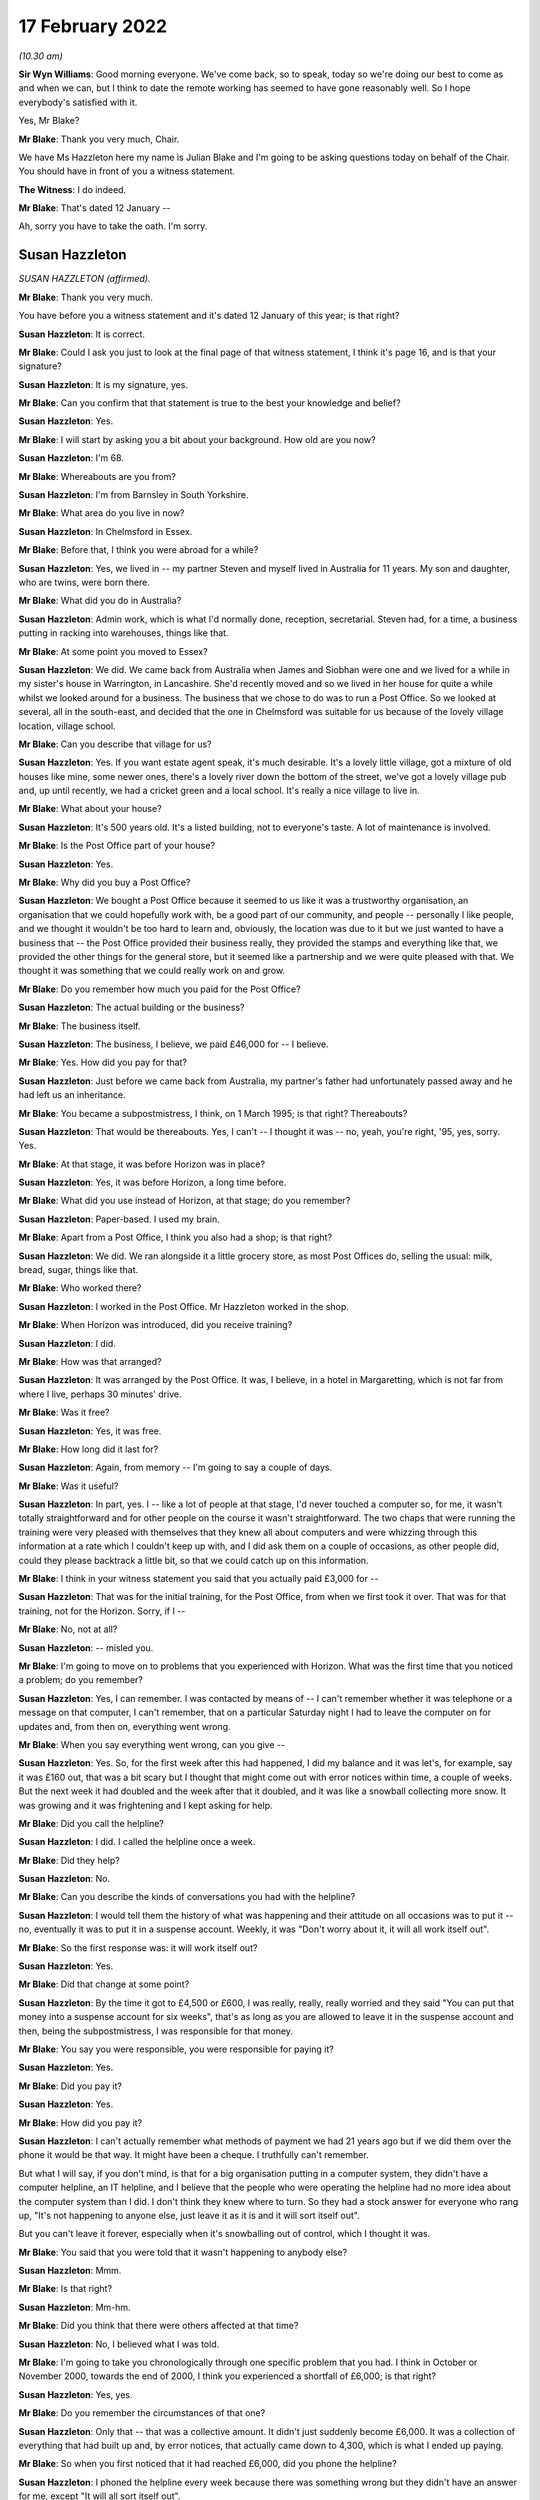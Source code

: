 17 February 2022
================

*(10.30 am)*

**Sir Wyn Williams**: Good morning everyone.  We've come back, so to speak, today so we're doing our best to come as and when we can, but I think to date the remote working has seemed to have gone reasonably well.  So I hope everybody's satisfied with it.

Yes, Mr Blake?

**Mr Blake**: Thank you very much, Chair.

We have Ms Hazzleton here my name is Julian Blake and I'm going to be asking questions today on behalf of the Chair.  You should have in front of you a witness statement.

**The Witness**: I do indeed.

**Mr Blake**: That's dated 12 January --

Ah, sorry you have to take the oath.  I'm sorry.

Susan Hazzleton
---------------

*SUSAN HAZZLETON (affirmed).*

**Mr Blake**: Thank you very much.

You have before you a witness statement and it's dated 12 January of this year; is that right?

**Susan Hazzleton**: It is correct.

**Mr Blake**: Could I ask you just to look at the final page of that witness statement, I think it's page 16, and is that your signature?

**Susan Hazzleton**: It is my signature, yes.

**Mr Blake**: Can you confirm that that statement is true to the best your knowledge and belief?

**Susan Hazzleton**: Yes.

**Mr Blake**: I will start by asking you a bit about your background.  How old are you now?

**Susan Hazzleton**: I'm 68.

**Mr Blake**: Whereabouts are you from?

**Susan Hazzleton**: I'm from Barnsley in South Yorkshire.

**Mr Blake**: What area do you live in now?

**Susan Hazzleton**: In Chelmsford in Essex.

**Mr Blake**: Before that, I think you were abroad for a while?

**Susan Hazzleton**: Yes, we lived in -- my partner Steven and myself lived in Australia for 11 years.  My son and daughter, who are twins, were born there.

**Mr Blake**: What did you do in Australia?

**Susan Hazzleton**: Admin work, which is what I'd normally done, reception, secretarial.  Steven had, for a time, a business putting in racking into warehouses, things like that.

**Mr Blake**: At some point you moved to Essex?

**Susan Hazzleton**: We did.  We came back from Australia when James and Siobhan were one and we lived for a while in my sister's house in Warrington, in Lancashire.  She'd recently moved and so we lived in her house for quite a while whilst we looked around for a business.  The business that we chose to do was to run a Post Office. So we looked at several, all in the south-east, and decided that the one in Chelmsford was suitable for us because of the lovely village location, village school.

**Mr Blake**: Can you describe that village for us?

**Susan Hazzleton**: Yes.  If you want estate agent speak, it's much desirable.  It's a lovely little village, got a mixture of old houses like mine, some newer ones, there's a lovely river down the bottom of the street, we've got a lovely village pub and, up until recently, we had a cricket green and a local school.  It's really a nice village to live in.

**Mr Blake**: What about your house?

**Susan Hazzleton**: It's 500 years old.  It's a listed building, not to everyone's taste.  A lot of maintenance is involved.

**Mr Blake**: Is the Post Office part of your house?

**Susan Hazzleton**: Yes.

**Mr Blake**: Why did you buy a Post Office?

**Susan Hazzleton**: We bought a Post Office because it seemed to us like it was a trustworthy organisation, an organisation that we could hopefully work with, be a good part of our community, and people -- personally I like people, and we thought it wouldn't be too hard to learn and, obviously, the location was due to it but we just wanted to have a business that -- the Post Office provided their business really, they provided the stamps and everything like that, we provided the other things for the general store, but it seemed like a partnership and we were quite pleased with that.  We thought it was something that we could really work on and grow.

**Mr Blake**: Do you remember how much you paid for the Post Office?

**Susan Hazzleton**: The actual building or the business?

**Mr Blake**: The business itself.

**Susan Hazzleton**: The business, I believe, we paid £46,000 for -- I believe.

**Mr Blake**: Yes.  How did you pay for that?

**Susan Hazzleton**: Just before we came back from Australia, my partner's father had unfortunately passed away and he had left us an inheritance.

**Mr Blake**: You became a subpostmistress, I think, on 1 March 1995; is that right?  Thereabouts?

**Susan Hazzleton**: That would be thereabouts.  Yes, I can't -- I thought it was -- no, yeah, you're right, '95, yes, sorry. Yes.

**Mr Blake**: At that stage, it was before Horizon was in place?

**Susan Hazzleton**: Yes, it was before Horizon, a long time before.

**Mr Blake**: What did you use instead of Horizon, at that stage; do you remember?

**Susan Hazzleton**: Paper-based.  I used my brain.

**Mr Blake**: Apart from a Post Office, I think you also had a shop; is that right?

**Susan Hazzleton**: We did.  We ran alongside it a little grocery store, as most Post Offices do, selling the usual: milk, bread, sugar, things like that.

**Mr Blake**: Who worked there?

**Susan Hazzleton**: I worked in the Post Office.  Mr Hazzleton worked in the shop.

**Mr Blake**: When Horizon was introduced, did you receive training?

**Susan Hazzleton**: I did.

**Mr Blake**: How was that arranged?

**Susan Hazzleton**: It was arranged by the Post Office.  It was, I believe, in a hotel in Margaretting, which is not far from where I live, perhaps 30 minutes' drive.

**Mr Blake**: Was it free?

**Susan Hazzleton**: Yes, it was free.

**Mr Blake**: How long did it last for?

**Susan Hazzleton**: Again, from memory -- I'm going to say a couple of days.

**Mr Blake**: Was it useful?

**Susan Hazzleton**: In part, yes.  I -- like a lot of people at that stage, I'd never touched a computer so, for me, it wasn't totally straightforward and for other people on the course it wasn't straightforward.  The two chaps that were running the training were very pleased with themselves that they knew all about computers and were whizzing through this information at a rate which I couldn't keep up with, and I did ask them on a couple of occasions, as other people did, could they please backtrack a little bit, so that we could catch up on this information.

**Mr Blake**: I think in your witness statement you said that you actually paid £3,000 for --

**Susan Hazzleton**: That was for the initial training, for the Post Office, from when we first took it over.  That was for that training, not for the Horizon.  Sorry, if I --

**Mr Blake**: No, not at all?

**Susan Hazzleton**: -- misled you.

**Mr Blake**: I'm going to move on to problems that you experienced with Horizon.  What was the first time that you noticed a problem; do you remember?

**Susan Hazzleton**: Yes, I can remember.  I was contacted by means of -- I can't remember whether it was telephone or a message on that computer, I can't remember, that on a particular Saturday night I had to leave the computer on for updates and, from then on, everything went wrong.

**Mr Blake**: When you say everything went wrong, can you give --

**Susan Hazzleton**: Yes.  So, for the first week after this had happened, I did my balance and it was let's, for example, say it was £160 out, that was a bit scary but I thought that might come out with error notices within time, a couple of weeks.  But the next week it had doubled and the week after that it doubled, and it was like a snowball collecting more snow.  It was growing and it was frightening and I kept asking for help.

**Mr Blake**: Did you call the helpline?

**Susan Hazzleton**: I did.  I called the helpline once a week.

**Mr Blake**: Did they help?

**Susan Hazzleton**: No.

**Mr Blake**: Can you describe the kinds of conversations you had with the helpline?

**Susan Hazzleton**: I would tell them the history of what was happening and their attitude on all occasions was to put it -- no, eventually it was to put it in a suspense account. Weekly, it was "Don't worry about it, it will all work itself out".

**Mr Blake**: So the first response was: it will work itself out?

**Susan Hazzleton**: Yes.

**Mr Blake**: Did that change at some point?

**Susan Hazzleton**: By the time it got to £4,500 or £600, I was really, really, really worried and they said "You can put that money into a suspense account for six weeks", that's as long as you are allowed to leave it in the suspense account and then, being the subpostmistress, I was responsible for that money.

**Mr Blake**: You say you were responsible, you were responsible for paying it?

**Susan Hazzleton**: Yes.

**Mr Blake**: Did you pay it?

**Susan Hazzleton**: Yes.

**Mr Blake**: How did you pay it?

**Susan Hazzleton**: I can't actually remember what methods of payment we had 21 years ago but if we did them over the phone it would be that way.  It might have been a cheque. I truthfully can't remember.

But what I will say, if you don't mind, is that for a big organisation putting in a computer system, they didn't have a computer helpline, an IT helpline, and I believe that the people who were operating the helpline had no more idea about the computer system than I did.  I don't think they knew where to turn. So they had a stock answer for everyone who rang up, "It's not happening to anyone else, just leave it as it is and it will sort itself out".

But you can't leave it forever, especially when it's snowballing out of control, which I thought it was.

**Mr Blake**: You said that you were told that it wasn't happening to anybody else?

**Susan Hazzleton**: Mmm.

**Mr Blake**: Is that right?

**Susan Hazzleton**: Mm-hm.

**Mr Blake**: Did you think that there were others affected at that time?

**Susan Hazzleton**: No, I believed what I was told.

**Mr Blake**: I'm going to take you chronologically through one specific problem that you had.  I think in October or November 2000, towards the end of 2000, I think you experienced a shortfall of £6,000; is that right?

**Susan Hazzleton**: Yes, yes.

**Mr Blake**: Do you remember the circumstances of that one?

**Susan Hazzleton**: Only that -- that was a collective amount.  It didn't just suddenly become £6,000.  It was a collection of everything that had built up and, by error notices, that actually came down to 4,300, which is what I ended up paying.

**Mr Blake**: So when you first noticed that it had reached £6,000, did you phone the helpline?

**Susan Hazzleton**: I phoned the helpline every week because there was something wrong but they didn't have an answer for me, except "It will all sort itself out".

**Mr Blake**: When it reached £6,000, did you call anybody else other than the helpline?

**Susan Hazzleton**: I don't think so.  I don't think there was anybody else to call.  The area manager at that time wasn't always available to get hold of, so it would have been the helpline.  I can't think I would have called anyone else.

**Mr Blake**: By February 2001, you've said that there were error notices.  Can you explain that, please?

**Susan Hazzleton**: Well, if you've done something wrong on the -- it would have been originally paper-based but then by computer.  Say, for example, if someone came into my Post Office to pay in a cheque but I put it as a debit instead of a credit.  That would throw the finances out and, eventually, when it got to wherever it went to after that, somebody would have noticed that I'd done that wrong and correct it.  So that would have generated an error notice.

**Mr Blake**: So the £6,000 went down to £4,300?

**Susan Hazzleton**: Mm-hm.

**Mr Blake**: What did you do about that £4,300?

**Susan Hazzleton**: I had to pay it.  I was told I could keep it in a suspense account for six weeks and then I had to pay it.  It was my responsibility.

**Mr Blake**: Did you speak to anybody about that?

**Susan Hazzleton**: No, I accepted it, that that's what I had to do. Obviously, I was very naive and didn't and, because I was told I was the only one with that problem, and also I was going on holiday and we to pay somebody when we went on holiday to come and look after the Post Office, another subpostmaster who did local work, for example, and as well as paying that money in, it meant, in my mind, it wouldn't cause him any problems because the account then would be as it should be.

But I have to say that when I spoke to the helpline on the last occasion and I paid that money, I paid that money and I said that "When I come back from holiday, I want these accounts looked at and I want that money back".

**Mr Blake**: So you said that you wanted the accounts looked at. Was that an audit that you asked for?

**Susan Hazzleton**: I didn't particularly ask -- well, yes, I didn't particularly refer to an audit but an audit or somebody in the IT -- if they had an IT department -- to look at the system and see what was going wrong.

**Mr Blake**: Back in early 2000 -- sorry at the end of 2000/early 2001, you had that £6,000 shortfall.  Did somebody from the Post Office come and look at that?

**Susan Hazzleton**: No.

**Mr Blake**: And then by March 2001, when it had slightly reduced, did auditors come then?

**Susan Hazzleton**: The Post Office -- when did the Post Office auditor come?  The Post Office auditor -- I had had several audits throughout running the Post Office.  There was no problems with them but the last time I remember the auditor coming was the day that they closed it and there was nothing wrong with the audit.  There was no money missing, there was no stamps missing, there was nothing.  All the errors, all the shortfalls, for example, they were just on paper.

There was nothing missing and that's what I couldn't understand.  It's not like I'd taken money, all the money was there, the stamps were there, anything of value, it was just there.  It's just unbelievable.

**Mr Blake**: Did you have a conversation with somebody called Angela Reed?

**Susan Hazzleton**: Yes, she was an auditor.

**Mr Blake**: And can you tell us about that conversation you had, about problems with pension allowance, is it?

**Susan Hazzleton**: Ah, that wasn't her.  No, I didn't have that conversation with her.  I had that conversation with the auditors -- not auditors, with the team -- a couple of people they sent to investigate because, while this was going on, I'd just paid them £4,500 and then the auditors came -- sorry, let me re-track because this is quite a long time ago.

The auditors came back -- after I'd put that money in, the auditor came back along with two investigators.  They closed the Post Office and they said that I'd claimed in the region of £300 more than I'd paid out, so I'd frauded them, or I'd stolen that money, even though they'd just taken £4,300 from me. So I said -- they questioned me, they were very intimidating, and I said to them "If you've got proof or when you get proof take that £300 out of the money I've just paid you, for nothing apart from your computer saying I owe it".

**Mr Blake**: Where was the conversation happening with the investigators?

**Susan Hazzleton**: In my house.  In my living room.

**Mr Blake**: Were you legally represented at that point?

**Susan Hazzleton**: No.  My partner Steven wasn't even allowed to be there.  He had to stand in the shop whilst the auditor did the audit and while they questioned me, and they were very intimidating.  There was a tall chap who stood up all the time and another one who sat down who -- it was like bad cop/good cop scenario and, at the end of the conversation -- obviously, I'm not a shrinking violet, and I said to them, you know, what I thought, and at the end of the conversation, before they left, they said "We'll see you in court".

**Mr Blake**: Did they take anything with them?

**Susan Hazzleton**: Well, they took all the -- no -- yes, they took everything.  They audited it.  She did the audit, she took all -- everything, and that's what I'm saying, there was nothing missing, the audit was fine.  So she took all the books, all the things of value, and just left us with an empty Post Office, an empty safe and their stupid computer.

**Mr Blake**: Looking back at that day, do you recall what your -- where your children were at that time?

**Susan Hazzleton**: My children would have been at school.  It's -- sorry, I'm getting things a little bit mixed up and I do apologise.

**Mr Blake**: Not at all.

**Susan Hazzleton**: Yes.  No.  Yes, the children would have been at school that day.  Well, every day, they were nine years old but it was about six weeks after that episode that they came back with police and charged me for fraudulently taking £300, and I was taken to the police station and questioned.

**Mr Blake**: Who took you to the police station?

**Susan Hazzleton**: The police did and their investigators.

**Mr Blake**: Were you told why they were taking you there?

**Susan Hazzleton**: Because I'd stolen money.

**Mr Blake**: How long were you at the police station for; do you remember?

**Susan Hazzleton**: Yes, I do, because it was nearly time for the children to come home from school.  They wouldn't allow me to go and pick up my nine-year-old children from school. Sorry, it must have been school coming out time, which is about 3.00 and I got home at 10 o'clock.

**Mr Blake**: Would you like to take a break?

**Susan Hazzleton**: No, I'm fine, I'm absolutely fine.  It's just that they said I couldn't go and collect the children from school.  They would collect them in the police car and they would take them to the station and they would have to stay there until they finished questioning me. Now, what mother wants that for her children, to be taken to a police station, to sit there worried, frightened while their mother's being questioned for -- they wouldn't have known why.

Eventually -- and they were very -- they weren't very keen on doing it, but eventually they let me make a phonecall.  They weren't going to let me make a phonecall.

So I rang a good friend who, without asking the reasons why, picked up my children from school and kept them with her and her children until I got back.

**Mr Blake**: Do you remember who interviewed you?  Was it the police or was it the investigators?

**Susan Hazzleton**: It was a combination.  It was a combination.  It was -- it was unbelievable, totally unbelievable.  And just to set another scene on this day that they came, I had just, before they came, I had just had a mobile hairdresser in my house, she'd cut my hair, so I washed my hair and thrown on a T-shirt while she cut my hair.  Soon after that, this is when they knocked on the door and came in, so I had no bra on, I had damp hair and I felt quite vulnerable and I said, "If you're going to take me to the police station, I need to get dressed properly", they wouldn't even allow me to go upstairs on my own to put a bra on.

The female officer came up with me and she was opening my cupboards, my drawers, and I said to her "What on earth are you looking for?"  It was totally over the top.

**Mr Blake**: As far as you were aware at that time, it was concerning a £300 shortfall, was it?

**Susan Hazzleton**: Yes.  But they wouldn't -- but when I was at the police station being questioned, as I said, I'm no shrinking violet, and I can stick up for myself, and I wanted to talk about the money they had just taken from me, the £4,300 they had taken from me.  They wouldn't talk about that.  I said "Well, why won't you talk about it?  You are wanting to talk about this imaginary £300", that, by the way, they had no evidence of and never did provide any evidence, "but you won't talk about the £4,300".  And eventually I was shut down, if you can understand me, I was shut down.  I was told "We're not going to discuss that".

**Mr Blake**: You were suspended as subpostmistress?

**Susan Hazzleton**: I'd already been suspended when they came and did the audit that day, when they came and questioned me at home.

**Mr Blake**: I'm going to move on to the prosecution.

**Susan Hazzleton**: Oh, gosh, yes.

**Mr Blake**: Can you remember what you were charged with?

**Susan Hazzleton**: Theft.

**Mr Blake**: How did you plead?

**Susan Hazzleton**: I pleaded not guilty because I didn't do anything.

**Mr Blake**: Did that involve going --

**Sir Wyn Williams**: Let me be clear was it theft of £300?

**Susan Hazzleton**: Yes.

**Sir Wyn Williams**: Fine.  Thank you.

**Mr Blake**: Do you remember which courts you went to?

**Susan Hazzleton**: It was Chelmsford.

**Mr Blake**: I think it may have started in the Magistrates' Court, did it?  Do you remember?

**Susan Hazzleton**: It possibly did.  I'm really sorry, some things are a bit misty over time.

**Mr Blake**: How long did you have these court proceedings hanging over you?

**Susan Hazzleton**: 18 months.  18 horrible months, which was a cruel thing to do to somebody because every time -- every time they set a date to go to court -- sorry if I'm shouting but I'm little bit cross.  Every time they set a date to go to court, I would build myself up psychologically and be prepared, only to find then they'd changed their mind, they weren't going for it.

This happened twice and, on the third occasion, whoever makes decisions said that they either went to court or dropped it and, on the 11th hour, the day before I was meant to make a court appearance, they dropped it.

**Sir Wyn Williams**: Before Mr Blake asks you any more about that, can I explain that my colleagues and I want to hear your evidence in the way you want to give it, Ms Hazzleton, okay.  So don't worry about shouting or don't worry about being upset, we just want to hear you tell us what you want to say, all right?

**Susan Hazzleton**: Thank you.

**Mr Blake**: During that 18-month period, what did you think was going to happen?

**Susan Hazzleton**: I thought I was going to go to prison because I'd been told I could get a custodial sentence.  I don't know by who, whether it was a solicitor or the police or these two clowns from the Post Office.  Somebody told me that I could get a custodial sentence.  So I'm not familiar with laws.  I don't know what goes on.

All I knew was I was frightened, I'd done nothing wrong and I was frightened.  I was frightened that, even though I'd done nothing wrong, they were not providing any proof, but for some reason I was going to end up in prison.

**Mr Blake**: Were you told why your case wasn't going ahead?

**Susan Hazzleton**: Because they had no evidence or they couldn't provide any evidence, or words to that effect.  But as it came out, the words were, to me, twisted because, even though I was -- I wasn't prosecuted, it was -- he had this impression that, "Well, we know you've done it, but we can't prove it".  So it still wasn't truthful and honest.

**Mr Blake**: With the criminal proceedings gone, did they stop pursuing you for money?

**Susan Hazzleton**: No.  Some time later, which I can't remember the date, I received a letter from them saying I owed them £1,800.  I haven't got the letter anymore, unfortunately, but I do remember getting it and a contacted a solicitor in Chelmsford who very kindly told me what to put as a reply.

**Mr Blake**: Do you remember what you put as a reply?

**Susan Hazzleton**: That the court wouldn't take favourably to them pursuing this, as they didn't pursue the court case, or something along those lines.

**Mr Blake**: Do you remember how you felt on receiving that letter?

**Susan Hazzleton**: Angry.  Angry, confused, here we go again.  I just felt that this was just going on and on.  Surely the court -- dropping of the court case, that's it, it should be the end of it.  But then suddenly, I don't know where this £1,800 came from, what it was for, just "You owe us this money".

**Mr Blake**: I'm going move on to the impact on you, financial and personal.  I'll start with financial.  How much did you pay the Post Office overall, do you recall?

**Susan Hazzleton**: For the business?

**Mr Blake**: No, during the course of the business for the shortfalls?

**Susan Hazzleton**: The £4,300.

**Mr Blake**: 4,300.  What happened to your branch?

**Susan Hazzleton**: It was just closed.  We tried to carry on with the general store for a while but nobody was coming in, so we couldn't really survive that way.  We'd got a mortgage to pay, two young children.  It wasn't good.

**Mr Blake**: What happened to your mortgage?

**Susan Hazzleton**: We had to go from a -- fortunately, we didn't lose the house and we were so close to losing it but we didn't. So we negotiated with the bank to have an interest-only mortgage, instead of a prepayment mortgage and, unfortunately, in the next few weeks, we're going to have to put the house on the market and sell it because we haven't got the money to pay what we owe them, what we owe the bank.  So --

**Mr Blake**: What happened to your salary?

**Susan Hazzleton**: My salary?

**Mr Blake**: The money you were earning through the Post Office?

**Susan Hazzleton**: I didn't -- once it stopped, it stopped.  Do you mean whilst I was working for the Post Office?

**Mr Blake**: No, no, afterwards?

**Susan Hazzleton**: The salary stopped.  I had no money.  We were just left.  It was, you know, "Thank you very much, we'll take all our stuff, you're just left with an empty shell".  It was awful.  It was -- it was just like, you know, somebody had pulled a rug from under you. Suddenly you've got no income, you've got no -- we had a little bit of savings so we used that, not very much.

And, eventually, we got other jobs but the jobs market wasn't particularly good then and both myself and Steven ended up working at Stansted Airport.  And a great place to work but money's not fantastic and we took shifts so that we could look after the children. So I did an early shift, I started at 5.00 in the morning until 1.00 and then Steven did afternoon shift, so that he took them to school in the morning, I picked them up in the afternoon.

**Mr Blake**: We've heard some evidence from people who were prosecuted and convicted that they've received interim payments from the Post Office.  Have you received anything?

**Susan Hazzleton**: No, I have not.

**Mr Blake**: You joined the group action the Bates and others case --

**Susan Hazzleton**: Yes.

**Mr Blake**: -- and I think you were awarded some money through that --

**Susan Hazzleton**: Yes, that's correct.

**Mr Blake**: Do you remember how much?

**Susan Hazzleton**: I think it was around £15,000.

**Mr Blake**: Moving on to the personal impact, it was reported in the paper at the time, I think, the prosecution?

**Susan Hazzleton**: Yes.

**Mr Blake**: How did that impact on you?

**Susan Hazzleton**: Oh my God, it was awful.  A friend called me and she said "Have you seen the Essex Chronicle", and I said no.  She said "I think you need to look", and there it was, my name and that I'd been charged with theft or fraud, I don't know which way they put it then, and where I lived, et cetera.  So I did look at the Chronicle and I was absolutely shocked.

When my children got home from school, I sat them down and I said to them that "You're going to hear things about Mum.  They're not true, just ignore them but there's something in the Chronicle that says I've done something wrong.  Just ignore it, because I haven't".  Not an easy thing to do.

**Mr Blake**: How has it impacted on your children, do you think?

**Susan Hazzleton**: Well, they were nine years old at the time, so it was impacted at school because they were mildly bullied until I went up and spoke to the school and said "You need to stop this, please do whatever you can to stop this".  It was, you know, "your Mum" -- you know what children are like; they're mean and nasty.  "Your Mum's a liar, your Mum's a thief, it's your Mum's fault that we haven't got a Post Office and a shop anymore".  So, you know, it's all down to me.

I think it's affected them also from a financial point of view because, although I don't think they've missed out on anything particularly, we didn't have the money to do perhaps what some families were doing.

**Mr Blake**: How were you treated by the local community?

**Susan Hazzleton**: Not great.  To start off with -- don't get me wrong, my core group have always been friends and they're friends now.  They would have been here today if I'd have wanted them to.

But, in essence, I was ignored, people would cross the street when they saw me, things like that. I could hear people talking about me.  My house is -- you've seen a picture of my house, where the Post Office is.  People standing outside who didn't know it was closed, so they're trying to the door and then someone would walk past and say "Oh, it's not open anymore, this is what happened, it's in the Chronicle", blah, blah, blah.  So I could hear them talking about me.  So I would close the curtains so that I didn't have to see them or I would go out in the car so that I didn't have to hear them, and that happened for a long time.

I think it's different now in the village because a lot of people who were there at the time are newcomers and they wouldn't know that but the people who were there then, they were just -- they just ignored us.

**Mr Blake**: What would you like from the Post Office?

**Susan Hazzleton**: What would I like?  For myself and everybody else who's gone through this experience, I'd like fair compensation, I'd like to be put back in the position that, if all went well in the world, that I would be in now.  I wouldn't still be working at 68, I'd have a lovely little shop and Post Office that perhaps my children might want to run, or not, as the case may be, but they'd have that.  I'd have a house that was paid for because I would have been able to afford the repayment mortgage.  I want to be back in that position, if I can.

I want a huge apology because I did nothing, absolutely nothing, and it's gnawed away at me for nearly 21 years.  It's gnawed away at my peace of mind, it's gnawed away at my trust in organisations, it's made me wonder what the legal system's like in this country that I had to go through all that -- 18 months' worth of not knowing what was going to happen and, on the day, the last day of that -- the last suggested date for the trial, when it was cancelled, I think it was 6 o'clock in the evening, the night before, I had been -- I had filled up my freezer with nutritious meals for my partner and my children.  I had done a lot of things so that if I did go to prison, and I didn't know what was going to happen, that they would be well cared for a certain amount of time.

**Mr Blake**: Is there anything else that you'd like to add?

**Susan Hazzleton**: Referring to that particular day?  In that week -- in the week -- you know, you won't be in this position and it's only people like us who have been in this position would know what it's like.  You've got to psyche yourself up for this trial, that you don't know what's going to happen, because it's something that's totally unfamiliar, something totally out of your comfort zone.  You don't know what's going to happen, what they're going to say to make me go to prison.

Every day that week, I was physically sick because I was frightened.  I was frightened for me, I was frightened for my family and I hated being in that position.  And unless you've gone through that, it's hard to believe.

**Mr Blake**: Chair, do you have any questions at all?

**Sir Wyn Williams**: No, I don't have any questions of you, Ms Hazzleton, but I want to use something you told me to make some enquiries publicly of both the Inquiry lawyer and your own legal team, and I don't expect instant answers from anybody, I make that clear.

But you have told me that you were prosecuted and, in the end, acquitted?

**Susan Hazzleton**: No, no I wasn't prosecuted, sir.

**Sir Wyn Williams**: No, no, you were prosecuted.

**Susan Hazzleton**: Was I?

**Sir Wyn Williams**: Yes, you went to court --

**Susan Hazzleton**: Oh.

**Sir Wyn Williams**: -- and, in the end, you were acquitted. I think I've got that right.  My understanding of the settlement in the Bates litigation is that those who might have a claim for malicious prosecution, those rights were preserved, I think I'm right in saying that, notwithstanding the full and final nature of the settlement in other respects.

First question: can a person who has been acquitted sue for malicious prosecution?  I'm not going to make any definitive legal rulings but the answer, I think, is yes.  If that is correct, it appears to me that there may be a loophole or a lacuna, in the sense that those who have been convicted and had their convictions quashed are entitled to an interim payment but those who may have been acquitted may fall into a hole, so to speak.

I must say, I'm reasonably unhappy about that state of affairs, given that their rights to sue for malicious prosecution have been preserved, apparently.

Accordingly, I would like at some point in the not too distant future for your legal team to write me a short note explaining the position that I've set out with some answers to it and my own legal team will do its research as well, because I want to understand whether the interim scheme, which is apparently being applied as we are going along, so to speak, is being fair to everyone who might take advantage of it.

Now, I'm saying all this, I hope, in entirely neutral tones and there will be people listening, I am sure, who will have views about this, but I would not want a category of potential Claimants to be disadvantaged if, as my understanding is, that is a possibility.

**Mr Stein**: We will address this in writing and return to you.  Can I just mention one matter to Mr Blake?

**Sir Wyn Williams**: Of course.

**Mr Blake**: Your barrister has asked me to ask a further question and it relates to a paragraph in your witness statement.  After your Post Office closed --

**Susan Hazzleton**: Yes.

**Mr Blake**: -- can you tell us what you saw in SubPostmaster Magazine?

**Susan Hazzleton**: Yes, as I said earlier, this is 21 years ago, and so I can't remember the publication.  I'll check with Mr Hazzleton when I get home because he has a better memory of these things, but I seem to think that there was some sort of magazine Subpostmasters' Monthly, or whatever it was called, and, in there, was a segment of another postmaster who had had problems with the computer and had a discrepancy, for want of a better word, of about £20,000.  And it was then, and only then, that I knew categorically that someone else was going through this and it wasn't just me, which I'd been told on a lot of occasions, "Nobody else is going through this problem".  And I categorically knew then that there's somebody else out there who was going through the same thing.

**Mr Blake**: You said that you were told several times that nobody else was going through it?

**Susan Hazzleton**: Yes, yes.

**Mr Blake**: Can you recall who told you?

**Susan Hazzleton**: The helpline, definitely.  I think the area manager Tony Newman, I think he mentioned it.  It would have been those.  It wouldn't have been the police because they wouldn't have known anything about that.  So someone to do with the Post Office said, on more than one occasion, "There's nobody else going through that, nobody else with these problems".  But then I knew that there was and that was quite -- a bit comforting, in a way, to know that I'm not an idiot, it's not just me that's going through this, there is someone else, at least one person.  It turns out there's 500 of us but, at that stage, I thought: well, there is at least one more person who is suffering from these computer issues.

**Mr Blake**: Thank you very much.

**Susan Hazzleton**: Thank you.

**Sir Wyn Williams**: Thank you very much for coming to give evidence to us.

**Susan Hazzleton**: You're very welcome.

**Sir Wyn Williams**: We greatly appreciate it.

So shall we have a short break while we prepare for the next witness?

**Mr Blake**: Yes, I'm grateful, Chair.  Perhaps a 10-minute break, so 11.20.

**Sir Wyn Williams**: Fine.

*(11.11 am)*

*(A short break)*

*(11.24 am)*

**Mr Blake**: Thank you, Chair.  We have Ms Martin, who is joining us remotely.

Wendy Martin
------------

*WENDY MARTIN (affirmed).*

**Mr Blake**: Good morning, my name is Julian Blake, as you know, and I'm asking questions on behalf of the Chair. The Chair sits here, as well, in person today.

Although I'm looking at you on a screen over there I think actually I'm going to look at the camera there because that should help you see me.  You should have before you a statement, which is dated 12 January of this year; is that right?

**Wendy Martin**: Yes, I have, yes.

**Mr Blake**: Could I just take you to the final page of that statement, page 18?

**Wendy Martin**: Yes.

**Mr Blake**: Is that your signature at the bottom of the statement?

**Wendy Martin**: Yes.

**Mr Blake**: Is the statement true to the best of your knowledge and belief?

**Wendy Martin**: It is.

**Mr Blake**: I'm going to start by just asking you some questions about your background.  Where in the country do you live now?

**Wendy Martin**: I'm in York.

**Mr Blake**: Who do you live with?

**Wendy Martin**: I live with my partner and my 12-year old daughter.

**Mr Blake**: I think you have two other daughters?

**Wendy Martin**: I have two sons.  They're in their 30s.  One lives in Canada and one lives in Edinburgh.

**Mr Blake**: Can you tell us what your first jobs were before the Post Office?

**Wendy Martin**: Well, I started out as -- I went to a business training school and I started out in accountancy. I worked as a credit controller for a large building firm, I worked at a building society and then I was working at the Environment Agency doing their admin, and then I was pregnant -- I left because I got pregnant, and I was quite ill when I was pregnant. I was married young and I went on to have two children.  I had a break for several years until I went into the Post Office when we were a bit older.

**Mr Blake**: I think that was 1999 when you first started working at a Post Office branch?

**Wendy Martin**: It was.

**Mr Blake**: Where was that?

**Wendy Martin**: It was in Liphook in Hampshire.

**Mr Blake**: I think you then worked in York; is that right?

**Wendy Martin**: Yeah.  My ex-husband's father was ill.  We'd moved back to York and I was working at the main Post Office, the Crown Office in York centre.

**Mr Blake**: While you were working in the Crown Office in York, did you work any other jobs?

**Wendy Martin**: Yes.  I worked for other Post Offices providing holiday cover.  I was helping out at a small Post Office where the manager was struggling, and I left my job at the main Post Office to go work more hours for him, again in York, in a place called Clarence Street in York.

I was also covering for Mr Murray on weekends, so I'd work both jobs together.  I'd work the days that I was working at one I wouldn't work at the other, and if I was on holiday from one, I would go work at the other.

**Mr Blake**: Sorry, you mentioned Mr Murray.  Who is Mr Murray?

**Wendy Martin**: He was the previous postmaster of the Post Office that I took over in Clarence Street -- in Crichton Avenue, sorry, in York, and he was my boss for a while, who then became my landlord once I took on the Post Office.

**Mr Blake**: Up until the point when you became a subpostmistress, how long had you worked or been associated with the Post Office?

**Wendy Martin**: 16 years.

**Mr Blake**: Can you tell us how you became a subpostmistress?

**Wendy Martin**: Alistair wanted to sell up and the people who'd wanted to take it on, the Post Office had said there wasn't enough space and were really acting up.  I'd spoken to my partner and things had been going really well for us.  You know, we'd managed to -- we'd only been together a relatively short amount of time.

Our daughter was 4.  We'd managed to buy our home, I passed my driving test, he'd relocated to York because he was originally from Crawley, and everything seemed to be going in an upward momentum.  He found a job in York very easily and, as I say, we bought our council home.  And it was just an option of -- because I loved the Post Office.

I really enjoyed it.  It was the best job I'd ever had.  I really got something out of it.  I felt like it was my calling.  I was going to be doing it until I retired, regardless of whether I worked for myself or I worked for anybody else and, until that point, I'd never actually thought about taking on a Post Office of my own.  I was happy to work for somebody else.  I just enjoyed the work.  I still enjoyed going and I just felt that was such a big thing because every other job I'd never really loved, you know.

**Mr Blake**: In addition to the Post Office, did you also run a retail business?

**Wendy Martin**: Yes, just selling like cards, stationery and a few toys, and bits and pieces.

**Mr Blake**: What did you have to do in order to become a subpostmistress?

**Wendy Martin**: I had to provide a financial background.  I obviously had to be legally checked out, everything like that. So they looked at everything.  I never had a parking ticked.  I had A-rated credit.  So we just had to prove that we were financially able to take it over and that the Post Office could come after our home if anything went wrong.

**Mr Blake**: In terms of the actual branch itself, did you have to do anything to that?

**Wendy Martin**: Yes.  We had to refurbish it.  It was part of being disability compliant.  So we had to make sure that we had automatic opening doors.  So we had a button fitted, so the door would open automatically for people in wheelchairs.  We had the wheelchair ramp improved.

I also had to make sure there was nothing on the floors because they left me relatively little amount of space, everything I was going to be selling really had to be hung on the walls, because it was a very small shop.  And I borrowed a significant amount of money from the bank to do the refurbishment, and the idea was that I had to pay for all the remedial works and the Post Office would move all the equipment as their cost.

**Mr Blake**: Can you estimate how much you spent on that refurbishment?

**Wendy Martin**: Well, I borrowed 20,000 straight away from the bank. I had 8,000 of my own savings, and I borrowed 5,000 from my father.  So 33,000 was the figure that I sort of started off with but, as soon as I took the bank loan out, from day 1 of taking the bank loan out, the interest was added, so I actually, instead of owing the bank the 20, I owed the bank £28,000.

The refit itself was about £16,000 and then I had to take over all the stock and things like there was furniture and stuff like that that we had to have things.  I got things specially made.  I bought all the fittings for the walls and stuff like that.  So I wasn't left with any money.

**Mr Blake**: You have said that the Post Office was responsible for installing some things.  What were they responsible for?

**Wendy Martin**: They were responsible for the wiring, they were responsible for the location of the safes and providing the safes and the equipment and getting them fitted.  Their team fitted them.  My team did the refurbishment.

**Mr Blake**: Moving on to training, you said that you first worked in a Post Office role in 1999.  Did you receive training then?

**Wendy Martin**: When I worked in Liphook in Hampshire, we were one of the trial offices for Horizon, for the original Horizon system, and we went off for -- I think it was a few days, I can't remember exactly how long it was. It was just a short course and, basically, it was just role play of when somebody came in, this is your screen in front of you, how to basically sell a stamp. But, to be honest, it was just on like a training module.  You learnt more as you went along.

In fact, I was the youngest person at the Post Office and I actually found the job fairly easy. I didn't find it too complex at all.  I'd had other people who'd gone for it who couldn't handle it but the way by brain works, it worked, it wired right for me.  And, obviously, being the youngest I was a bit more computer literate at that time because, obviously, I'd been to business training college, and stuff like that, so I'd had a little bit of time on computers and stuff, as well.

So the older ones who struggled with the computers, they knew the job better.  They would teach me the job and I would show them the way round the computer.

**Mr Blake**: When you moved to the York Post Office, the central one, did you have any involvement with Horizon at that stage?

**Wendy Martin**: Yes, we were still working on Horizon at that stage because this was two years on, after I'd started, by which time Horizon had been rolled into every office. So we were still on Horizon in York and, obviously, there was a lot of people worked around -- it was no longer a small office.  You always had eight or nine more members of staff working alongside you.  So if there was anything you were unsure of, there was enough people there to ask and somebody would have done it before, you know.

**Mr Blake**: How about when you became a subpostmistress, was there training then?

**Wendy Martin**: No.  What we did was they sent -- it was a lady to sort of see how things had gone.  She was about 20-odd years old.  She'd only done the job for a few months. She really didn't have a clue and she stood round for a couple of hours and said "Oh, you know more than I do, I'll give you a ring tomorrow and see if I need to come back".  And she shot off after about two hours.

But actually, in the time that she was there, we had issues with the safe where it would lose its memory.  So it was a special safe.  It was done on a computer program, you couldn't go to it with a key and open it.  You had like a special part in each -- it had separate sections.

Now, I was what you call in the secure area, I was behind the glass.  I used to call it the goldfish bowl.  So I was in the goldfish bowl and the other lady was out the glass.  The lady out the glass could only keep a very, very small amount in her till at any one time.  So she'd be in and out this safe constantly because if she needed £600 and she could only keep 500 on the counter, she'd have to immediately go get another £500 out of this safe.  And she'd said to me "Wendy, it won't give me the money it's telling me it's empty", and the girl who was there didn't know what to do.  So I'd had to ring up the helpline and they told me "Oh, you have to find the special pod and you'll have to empty it", and you had to go through each section until found some money and then take it out.  Once it was completely empty, we loaded it back up again, and the girl didn't know why that had happened.

We just assumed it was first day.  We were only actually open for four hours on the first day.  We didn't open until the afternoon.  So we'd already had our first issue on the first day, plus we were getting to grips with the fact that obviously the girl on the non-secure area couldn't do certain transactions.  So I'd be in the secure area trying to maybe count the safe, or whatever, and I kept getting called off jobs because the safe had lost its money and, of course, I'd have a business customer in who wanted to pay in a larger amount of money and she couldn't take it.

So, initially, for that first few weeks, you worked in separate units.  So each person had their own stock unit.  Because I kept getting called off jobs that I was doing, I'd end up working in the wrong unit which -- it was easy enough to sort but I just initially, for the first few weeks thought I was just being a numpty, and it was me, it was just because I kept getting called of my jobs and having all these problems with the safe.

And I had the alarm company kept phoning up telling me "Your alarms going off, you've touched your, you know, your buttons underneath", and I was like "Well, there's nobody even working at that counter, so we can't have done".

Actually, after that, it turned out that the safe wasn't wired in correctly as well, and it was linked to the wrong office.  So what was working -- some things weren't wired in, things like the panic button was never wired in.  So had I pressed it, had I had an issue, the police wouldn't have come.  But the rest of it was linked to the wrong office.

So it must have been -- apparently it was linked to an office in Leeds, so the chances are that they were there having a trial but because they'd told them they were in Leeds and my office was York, when they pressed the panic button for the trial, that's why they thought I was pressing my panic buttons.

**Mr Blake**: So there are a range of initial problems with the safe, with the alarms and I want to talk to you about problems with Horizon.  What did you think was the cause of those early problems that you were having in your Post Office?

**Wendy Martin**: I just wasn't even sure.  I just know that we'd gone from an office that worked really well to where I was coming home on a night and I just didn't know where the cash figures would sit, because what was happening was I would check my figures and check the cash and it would show a discrepancy.  So I'd think on "What have I done?"

And you'd go round everything and you'd recheck it and, by the time you rechecked it, you put in the same figure and the discrepancy figure would have changed.  But you could put the two things side by side, your figures were identical, but the discrepancy amount had changed.  One time it went from saying it was £3,500 short, within 20 minutes, to saying it was a few hundred pounds short.

**Mr Blake**: You experienced problems.  Did your customers experience problems?

**Wendy Martin**: Yes.  I had customers phoning me up telling me "We paid a bill and they're still chasing us for it and they're telling us it hasn't been paid", and I'd say "Well, have you got your receipt", and a lot of the time people didn't keep receipts, so I'd have to pull out all the back office stuff to find the transaction to give them the reference number, and then I'd give them the reference number and I'd hear no more from them.  So I just always assumed it was rectified.  But I never knew what was causing it.

There was one Saturday afternoon where it started on the Thursday.  I did the money on the Thursday and it was the balancing week the following week, so anything you put in on the balancing week you have to physically put the money in.  So on the Thursday night I was £350 short.  But because at this time I was having so many of these random discrepancies, by the time I checked the next morning, quite often it wasn't showing a discrepancy.  But the next day when I did the cash again, I was still showing this £350 short.  So I really thought: this has got to be a genuine discrepancy.

So it was there on the Thursday night and it was there on the Friday night.  So on the Saturday, I was a bit quieter on the Saturday, I pulled out every stock unit, I checked every stamp, I checked everything, made sure each person's unit was correct. I then checked the main safe and the discrepancy amount had gone up from £350 to £850, and I checked everything, and I pulled out every bag of money. I took it all apart, I recounted everything, redid everything and I did this loads of times in the afternoon.  I was sat in tears.

We'd arranged to go out that night.  I'd already spoken to my ex-boss and told him what was going on and he'd actually been talking to the union man who told him "I think you need to get her to get in touch with me" but, at that time -- when I very first started Alistair had said to me, "Look, I wouldn't recommend you going to the National Federation of SubPostmasters because they're absolutely useless, they no longer represent the interests of the postmaster but the CWU are very good".

And he left me the forms to join but, because of all the issues I'd been having, I just hadn't had time to fill in these forms, because I'd spent all day on the phone either to the helpline or to customers with issues.

I just didn't have time for anything else, plus I was getting to grips with having a new business, I had to learn how to do, you know, the tax and the wages, and everything else, and we were due to go out and I was just sat in tears.  I was sat in streams of tears, and I checked the money so many times, it wasn't there and I got really annoyed with my other half who -- he always used to come in on Saturday afternoon and help me do the cleaning ready so it was clean for Monday.  And I said "Just go home, I don't want you here.  I just need to be able to check everything.  I need to be able to concentrate".

So he'd gone home, taken my daughter home, and the dog and, no matter what I did, I couldn't find this money all day.

Just before I finished, I checked for the final time and the full £850 had come back from nowhere, and I just didn't know what was going on, and I was sat in tears at this night out that we were having.  It was a bit of a closure celebration.  It was meeting up with Alistair, with Janice, who was our person we worked with, and I was just sat in tears.  And he said "Look, I've spoken to Mark, he's agreed to speak to you, but you have got to put the form in to join the union".  So I put the form in to join the union but the paperwork had actually not come through.

When I spoke to Mark and told him what was going on, he said all he wanted me to do was he wanted me to go in the next day and look at the modem to see if the light was red or green, and that's when I started watching the modem and realising every few seconds the light went red.  Well, apparently that meant we lost connection, so it transpired that, once I'd spoken to Mark, he told me what was happening was that I was losing connection.  There was a problem on my line.

**Mr Blake**: Sorry to interrupt.  Was that the very first time that you realised what the core of the problem was that you were facing in your branch?

**Wendy Martin**: Yes, it was, yes.

**Mr Blake**: You mentioned the helpline having called the helpline. Was that ever discussed with them?

**Wendy Martin**: Yes, I was ringing the helpline -- every time the red light came on after that, I would ring the helpline and the helpline's response every time was "Right, take out all the wiring, put it all back together, has the green light come on", and I'd say "Yes, it's on now".  And they'd say "Well, it's fine now", and then two seconds later the light would go off again, and I'd re-phone the helpline and they'd tell me the same thing and I'd say "But I've just done this, there's a problem on the line".

I kept asking them to send somebody out and I was phoning time, after time, after time, every day, so much so that it transpired that they weren't even noting when I'd rung up.  I was phoning that many times in the day and if I didn't phone back the same day, if I just took it all apart and mended it because that's all they were going to tell me to do anyway, they wouldn't send anybody out.  They would say "Ah, well, that was yesterday, so today it's a new day, so we assumed we'd close the case".

I was just having this all the time.

**Mr Blake**: I'm going to take you through various people that you spoke to, other than the helpline, one at a time.  So let's start with the Communication Workers Union.  You mentioned that you spoke to somebody from there?

**Wendy Martin**: Yes.

**Mr Blake**: How did you first get in contact with them?

**Wendy Martin**: Well, he'd actually -- he was a friend of Alistair's so Alistair gave me his phone number and, obviously, as soon as I've sort of told him what was happening about the figures and that, and I say after him asking me to watch the thing, I'd rang him to say "Oh, yes this light goes red every few seconds", and that's when he told me that that meant that I was losing power on my --

**Mr Blake**: You said that he was called Mark.  Mark?

**Wendy Martin**: Mark Baker, yes.

**Mr Blake**: Did he tell you who else you should speak to?

**Wendy Martin**: Well, we were speaking for quite a while and he was sending emails on my behalf to people to try and get things done.  So I kept thinking somebody would come and I still kept phoning the helpline and nobody would come.  Every night when I got home, I'd phone up and speak to Mark and I'd tell him what had been going on during the day.  And this happened for several months, until the point when I said to him "I just can't work like this anymore".

At this point, I was so stressed out I wasn't sleeping.  I was spending so much time on the phone arguing with either customers or -- well, not fully arguing but speaking to customers who were shouting me down because bills hadn't been paid and having to solve other people's problems, when I had this problem going on, or on the phone to the helpline all the time, and then Mark every night.

I'd close the Post Office and I rang the helpline and I told them "I'm closing the office and I am not reopening until we get something done about what's going on with this line".  So I told them I wanted a senior member of staff to phone me back. Nobody did.

And I went to the press, our local press, and they ran a story, and they got in touch with the Post Office who said they were going to be speaking to me, and they did speak to me.  The senior manager rung up, Patricia Bursley, I think she was called, rung me and she shouted at me like a bulldog and she threatened to charge me for closing my Post Office and she told me that if I didn't reopen my Post Office I was against the terms of my contract and that there they would be taking the money that they had paid for the refurbishment off me.

I told her "In your contract, it's stated you were going to be giving me working equipment.  You haven't given me working equipment, so your contract it's not worth the paper, it's written on, and won't be reopening until this is rectified", I said.  By this time, Mark had advised me that start making a diary of when you lose connection and when you have a discrepancy because you'll probably find that all these things connect together.

And I told her I'd been making this diary and I had it in my diary that on the days that I was having all these issues, where I was losing connection, were the same days that I was having all these major discrepancies.

Now, sometimes the discrepancies would come back, like I say, you know, but not every discrepancy was coming back and I went from an office that ran fairly well to where I was just putting in money every week to balance and --

**Mr Blake**: In terms of who you spoke to did you speak to somebody called Kevin Gilliland?

**Wendy Martin**: I did, yes.  So Mark had advised me that Kevin Gilliland was probably going to be my best person to speak to.  So I had emailed Kevin Gilliland and said about -- by this time, I'd been closed over a week and Patricia Bursley had still done nothing, and I told her I was going to be speaking to this Kevin Gilliland.  And she tried to stop me and told me they were working on it and getting people sorted.

He said "I'll get it sorted", and he sent emails on my behalf.  Then I wasn't hearing anything. I thought, well, if I'm emailing him and he's emailing somebody else why am I -- I should be emailing them, who he's emailing.

So that's what I did and I emailed and I was, like, "Is there any updates?" and that's when they sent me all the internal documents about who was chasing who.  What you'd find is -- when you were kids and you used to do something wrong and you had sisters and your Dad would say "Which one of you was it?" and you'd all point at each other, well, basically the internal emails: "I've passed it to somebody but they're not here at the moment, so they've passed it to somebody else, who's passed it to somebody else", and all that was happening is they were just passing it along to somebody else.  Everybody telling everybody "Keep me updated on what's going on" but nobody actually doing anything.

At this time I was still short, I couldn't pay my business loan because I wasn't earning anything because, that's the point, if we weren't open we weren't earning and I still had to pay my business loans and my rent.

**Mr Blake**: Was one of the people that he pointed you in the direction of Angela van den Bogerd?

**Wendy Martin**: Yes, he said he would be getting this Angela van den Bogerd to look at my case.

**Mr Blake**: Who was she?

**Wendy Martin**: She was a Post Office director and she actually came out to see me.  So she came out to see me.  At this time, they'd convinced me to reopen.  I demanded that I had an audit for reopening and when the auditor had come out to do this reopening, we checked the money, which I'd left correct, and we checked the cash, and the figure was one thing.  And we checked the cash and we looked again at the figure, and the figure had altered only by £5, but it had altered in front of him.  But because we hadn't printed the original figure against the next figure, he said "Oh, well, maybe just re-thing it".

Then he tried to tell me "Oh, well, it's just a delay in the system, so it doesn't matter, things are getting there, it may be slow, it may not be right but they are getting there, so ..."

But I was like, if the auditors walk in and I'm £20,000 short, I can't say, "Well, can you hang about for a few minutes because most of it might come back". They're going to shut me down there and then and they're going to be taking me to court, you know.

**Mr Blake**: After people from the Post Office came to your branch, did things improve?

**Wendy Martin**: No, they didn't.  They kept telling me they were. I was emailing them and what happened was, at this point, I was still going home with a lot of discrepancies.  Nine times out of ten, by the time I came in, in the morning, it would be sorted and it would all be square.

But what had happened was I'd had a customer in who'd been told -- he'd sent a MoneyGram, and he said "They've sent this MoneyGram back and they've told me I can't send it.  So they've given me a code for me to reclaim this money".  So what happened was I'd done this MoneyGram and we'd lost connection, like we did, so I tried to redo it.  But when I tried to redo it, it told me I couldn't redo it and that the code had already been used.  So I phoned up MoneyGram and they said "Well, you've just done this transaction", and I said "I didn't".  So I did a transaction log.  There was no sign of this transaction ever happening on my system, there was nothing on my paperwork to say it had happened but it had happened, for several hundred pounds.

So I phoned Angela van den Bogerd and she said, "I'll deal with it and what we'll have to do is we'll send you a transaction correction so then you can pay your customers".  The customer wasn't very happy, he'd had to go away with -- his transaction had been used and he was going away with no money, until I rung him to say that he could come and get his cash back.

They sent the transaction correction and I'd written a letter to the Post Office saying "That is 100 per cent proof that this is happening to me.  It's an acknowledgement that I've done a transaction that is nowhere on my accounts".  It's nowhere -- it's not to be seen anywhere?  It's as if it's not happened. I didn't get any receipts, didn't get anything off the system, it just threw me off like it used to.

So "It's 100 per cent proof and I am not putting any more money into this system because it's proving there's a problem and why I should I pay when there's problems?"  I kept saying to them, "I'm not paying for the Post Office's issues.  I'm sick of putting money into the system because it's faulty".  And I'm telling everybody.

I mean, at this point I wasn't sleeping more an hour or two hours a night.  I was like a walking zombie.  By the time this had all been going on, I was open for just under two years and I probably slept five hours a week, if that, for those five years.

I was getting so many kidney infections constantly, that the doctor would actually leave me prescriptions in reception, without me ever going in, because didn't have time to go to the doctor's.  My staff was so stressed out, one of them she left -- Janice left, because she couldn't deal with it anymore.  We were all just falling apart.

**Mr Blake**: You have given quite a few examples of discrepancies and shortfalls and you've set out more in your witness statement as well.  Can you estimate in broad terms how much you think you had to pay the Post Office as a result?

**Wendy Martin**: Well, I would say roughly about £8,000, because what was happening -- in the end, Alistair said "Look, what I'll do is I'll work one day a month, so you can have a day a month off".  But, actually, every time he worked, there was an issue and he'd have to ring me anyway because, obviously, it wasn't just happening just when I was there, it was happening to everybody who worked there.

It was -- you know, so he rang me to say -- the first day -- that I was £4,000 short and he couldn't find it and he'd been through everything and he could find nothing on his paperwork, and the next day he rang me to say that he was £2,000 over, and he couldn't find it.  But he said -- but this time, because the last one had turned out he'd not looked at -- or he thought he hadn't taken in any transfers, but he had taken in the transfers but it wasn't on the system when he'd done it but, by the time he finished doing it and re-looked the transfer was in the system.

This time he said "I know I did that at 8.00 this morning".  He was doing his cash last thing at night and the transaction had only just gone into his system.  So it had been delayed in the ethos(sic) for all those hours and he wrote an email, which I again forwarded to the Post Office, to say that in all the years that he'd worked on the system he'd never seen it behaving like it was working -- behaving when I was there, you know.

**Mr Blake**: We've heard about, in some cases, shortfalls increasing when subpostmasters have tried to rectify them.  Is that something that ever happened to you?

**Wendy Martin**: Yes, it was.  I once put a cheque in for a discrepancy and when I went to go REM my cheques out, I was showing more of a cheque.  So I tried to REM it out and it doubled, and I tried again to REM it out, and it doubled again.  And I kept having to reverse it, so it never did get rectified.  I don't know what happened to that.

**Mr Blake**: Can you explain, for people who might not be familiar with the term what you mean by REMing it out?

**Wendy Martin**: Basically, at the end of each working day, any cheques or anything had to be sent to the Post Office through the internal post.  So what you had to do was you had to tell the system "I'm going to be sending this through the system", and that's what we called a REM. So you would tell the system "I'm sending a cheque for" -- I think the cheque was £750 -- "sending this £750 cheque to the thing", and it would take it off your system.

**Mr Blake**: I'd like to move on to the audit and the investigation that followed.  You had an early -- something called a count of cash; is that right?

**Wendy Martin**: Yes, it was just a young lass who come in.  It was just my six-month check that she wanted to just check the cash and stock.  It was just one girl.  She just came in, checked everything very quickly said, to the best of her knowledge, we were about £10 adrift and just went off.

**Mr Blake**: But that wasn't a formal audit?

**Wendy Martin**: No, it wasn't a formal audit, no.  The only formal audit I actually had was the one I requested and the one at the end.

**Mr Blake**: You say you requested it.  Was that after you had closed the Post Office?

**Wendy Martin**: After I closed it and I told them I wasn't reopening until I had an audit.  I tried to fight for them -- because they kept telling me if I didn't reopen my Post Office, that how could they check what was going on with my line, because they couldn't test it.  But even if they stood there next to me and I opened it and I had a major discrepancy, they wouldn't write it off.  I'd still have to pay it, even if they watched me do everything.

I tried to fight to make them do it but, at the end of the day, I was very getting very concerned that I couldn't pay my business loans.  I was relatively new at that point, you know, and I was getting very scared that what am I going to do?  I mean, like I say, I just wasn't sleeping.

**Mr Blake**: When they carried out that audit, did they identify any problems?

**Wendy Martin**: I say, just this bouncing £5.  At the very end, the last audit, there was no issues.  I think they did find something, I just paid it in cash.  I think it was a stamp that was missing on the final audit.

**Mr Blake**: Did the time come when you closed your Post Office?

**Wendy Martin**: It did.  I closed just before Christmas and I told them if they didn't come and sort it out I wasn't reopening after Christmas.  The doctor had rang to say that my liver was showing signs of shutting down, that my blood tests hadn't been very good because, at that time, I really felt like I was dropping dead.  My blood pressure had increased to a point where it was dangerous, they were still trying different medications, trying to get my blood pressure to a more acceptable level but it got much worse after I closed.

**Mr Blake**: You said December, so that's December 2016, is it?

**Wendy Martin**: 2017.

**Mr Blake**: Did you take advice, I think, from the Communication Workers Union?

**Wendy Martin**: I did, yes.  Well, I was taking advice all along from Mark but, in the end, I just couldn't do it anymore. I'd gone to a shade of grey that a human shouldn't be. I really felt like I was going to drop dead.  My parents were begging me, "Please, close because look at the state of you, look what's going on".

My sister said to me "Wendy, you're going to go bankrupt anyway because if you stay open" -- I mean, I was so worried about figures, that when I was sending money back -- because I was a high-volume office, I sent a lot of money back every fortnight to the Post Office and when I was bagging money up to sent back to the Post Office, I would be videoing my figures before I start, I would video myself bagging the money up and then I would video the figure after, to make sure the two things agreed, because had that money gone missing in the ethos, there was £26,000 in each of those bags and I had several of those bags to do each week, you know.

**Mr Blake**: So you were videoing yourself to keep evidence of --

**Wendy Martin**: Keep evidence of this money going into the bags, that the money had gone into the system, that I'd told them that the money was going back.

**Mr Blake**: Why did you feel it was necessary to do that?

**Wendy Martin**: Because my discrepancies were getting so, so wild. You know, my worst discrepancy on any one day was over £30,000, it was just so worrying, because I was always liable for it.

**Mr Blake**: I'm going to move on to your involvement in the group litigation, the Bates and others case.  How did you find out about that?

**Wendy Martin**: Well, to be honest, I'd actually joined it while I was still open, because Mark felt like the evidence that I had was very strong.  So he really wanted me to get involved.  So I was still open at the point when I joined the case.  But, obviously, when I closed I had to do a second part to my story because I'd sent them the first part of what was going on and how I'd written this and they'd written that.  But a lot of the stuff, when things went wrong, the Post Office wouldn't write me anything in writing.  They would phone me up and speak to me verbally because they didn't want the paperwork, they didn't want the paper trail of accepting that there'd been issues in my office.

But regardless of the issues in my office, all they ever did was send Royal Mail -- sorry, send BT to test the line and I kept telling them "You're sending the wrong person.  The problem isn't the line.  You have sent BT three times.  Stop sending BT.  Send the people who have done the wiring".  And, like I say, when some of it did come, nothing had been wired in correctly.  The alarm system wasn't wired correctly, they hadn't fitted the device that I was supposed to use so that the alarm doesn't use your phone line.

Also, obviously, there was also -- the gas and electric machine was on that same line, and so all these things would fight for this connection and I was getting phoned out in the middle of the night saying the alarm was going off and that would be the figures going through the system.  But I'd still had to physically go to the Post Office, just in case I was being broken into.

**Mr Blake**: So you provided all of that information as part of the litigation.  Did you receive damages in the court case?

**Wendy Martin**: I did.  I received about 24,000.

**Mr Blake**: Do you feel that that fully compensates you for what you experienced?

**Wendy Martin**: No, I've lost my business and that business was my retirement.  I don't have retirement.  I've worked for the Post Office for 16 years and walked away with nothing.  I'm in debt now until I'm in my mid-70s and I'm not looking to get out of that debt.  The bank still has a right to come after my home because I still owe them this money.  We can't pay off the debt.  I mean, all that money really did was do things like the boiler had been broken because of the problems in the system.

What I should say is, of the time that I was open, of those 20-odd months I was open, there was never a week I wasn't closed because of the problems with the system, because I couldn't work on the system, because it would lose connection all the time. So I couldn't serve customers.  So what was happening was the customers would get so frustrated because, every time they came, the Post Office was shut.

**Mr Blake**: So you lost money during the course that the Post Office was open because you couldn't open?

**Wendy Martin**: Yes.

**Mr Blake**: Presumably, you've lost the money that you invested in the Post Office?

**Wendy Martin**: Lost the money I invested.  I've also -- I've lost my retirement, I've lost my income.  You know, what was supposed to be this nice standard of living, it never transpired.  All that happens is it made me very ill, I'm still not well, my organs still don't work efficiently.

**Mr Blake**: It's right to say you weren't suspended or terminated by the Post Office?

**Wendy Martin**: No, I wasn't.  So, I mean, I am one of the ones that, officially, I'm not going to be paid out.

**Mr Blake**: You've mentioned quite a few effects on you personally, in terms of lost sleep.  Psychologically, how would you describe the impact on you?

**Wendy Martin**: I had a complete break down after.  I just shut down as a person.  Myself and my partner grew a bit distant.  We moved into separate rooms, which we still sleep in separate rooms and, although that partnership is coming back together a bit more now, we've lost that intimacy that we used to have.

Obviously, there was a massive impact on my daughter.  I mean, when she was little we used to live in this lovely pristine house.  I just -- I didn't have energy to get in the bath, never mind clean the house or anything, so my partner was going to work trying to come home, do what he could, but the house was dirty and, you know, he got very, very depressed as well.

**Mr Blake**: Did it impact on your reputation as well?

**Wendy Martin**: It did, the rumours went round that she stole from the Post Office, that's why it closed, especially because I closed so quick.  Now, what I did at the end, the last few days, was I took the makeup off, so people could see how ill I looked and, obviously, there was a lot of concern from people when they came in and saw how ill I was looking and "Bloody hell, what's going on, what's wrong with you?"  You know.

But I heard the rumours that I'd stolen from the Post Office.  Everywhere I went, I was Post Office -- "Oh, it's Post Office lady, it's Post Office lady". I'm no longer a Post Office lady.  All I hear anybody wants to talk about now is the Post Office and I really don't want to talk about the Post Office.

**Mr Blake**: What would you like from the Post Office?

**Wendy Martin**: Well, firstly, we need compensating in full for what we've actually lost.  I also -- I don't just want the Post Office to take responsibility for what they've done to us, the Government claimed that they weren't party to anything.  Now, the Post Office and the Government have an agreement that if the Post Office had to spend anything, by 50 million, that the Government need to be involved in that.

Now, our settlement for all of us were 57 million so the Government can't say "We weren't party to that", because their own situation says "We were party to that", because the Post Office has to go to the Government if it's over 50 million.

So the Government giving it all "Oh, it's not our responsibility, it's a Post Office thing", it's not just the Post Office, it's the Post Office and the Government.  So the Government should be looking at repaying us what we've lost as well.

**Mr Blake**: Is there anything else that you would like to add at all?

**Wendy Martin**: Yes, what I would like to say is, on the state of the compensation.  Of the 555, a vast majority were like me, who weren't prosecuted but we still had the same outcome.  We still lost everything, you know.  Just because I haven't physically lost my home yet, doesn't mean it's safe.  I lost my business, I lost my income, I lost myself.  I lost my relationship, I lost so much of me that I need -- I need to have some happiness back, and the only way we can do that now, unfortunately, is by getting compensated in full for what we've lost, and also what we've been through. You know, my health is still not good.

What I should say is, I mean, I had a suspected stroke after I closed, as well, just down to the thing.  At that point, my blood pressure was 295 over 195, which is classed as critical, and it was pretty much stable at that.  It nearly killed me, you know, and for people to say "Oh, it's all right, it don't matter", it does matter.  It devastated our lives and we need repaying and we need compensating, and we need everything put back the way it should have been.

**Mr Blake**: Thank you very much.  Chair, do you have any questions?

**Sir Wyn Williams**: No, I don't have any questions of you, Ms Martin, but I would like to thank you so much forgiving us a comprehensive account of the way in which all this has impacted upon you.  So thanks very much for taking the time and trouble to give evidence to us.

**Wendy Martin**: Thank you.

**Mr Blake**: Sir, Mohammed Amir is ready to give evidence before lunch, if you would like to hear from him before lunch.

**Sir Wyn Williams**: I'll be guided either by you, Mr Blake, or Ms Hodge, who may be taking that evidence.  If you think that we can conveniently fit him in, within, say, about a half an hour because some people obviously taking longer than others, so that he completes his evidence by, say, about 1.15, then I think, probably, we would prefer to do that.  But let's have five-minute break and you decide which is preferable, all right?

**Mr Blake**: Thank you very much.

*(12.18 pm)*

*(A short break)*

*(12.28 pm)*

**Ms Hodge**: Mr Amir, can you see and hear us?

**Wendy Martin**: Yes, I can.

**Mr Blake**: Our usher will take you through the affirmation.

Mohammed Amir
-------------

*MOHAMMED ZUBAIR AMIR (affirmed).*

**Ms Hodge**: Mr Amir, as you know, my name is Catriona Hodge, and I ask questions on behalf of the Inquiry.

Please can you state your full name?

**Mohammed Amir**: Mohammed Zubair Amir.

**Ms Hodge**: You made a witness statement on 11 January of this year; is that correct?

**Mohammed Amir**: That's correct, yes.

**Ms Hodge**: Do you have a copy of that statement before you?

**Mohammed Amir**: I do, yes.

**Ms Hodge**: Please could you turn to the final page of your statement at page 10?

**Mohammed Amir**: Yes.

**Ms Hodge**: Do you see your signature there?

**Mohammed Amir**: I do, yes.

**Ms Hodge**: When you made that statement on 11 January, was the content true to the best of your knowledge and belief?

**Mohammed Amir**: It is, yes.

**Ms Hodge**: I'd like to begin by asking some questions about you, Mr Amir.  How old are you?

**Mohammed Amir**: I'm 47 years old.

**Ms Hodge**: Where do you currently live?

**Mohammed Amir**: I live in Bolton.

**Ms Hodge**: Are you married?

**Mohammed Amir**: I am, yes.

**Ms Hodge**: For how long have you been married?

**Mohammed Amir**: 27 years.

**Ms Hodge**: Do you have children?

**Mohammed Amir**: I have five children, yes.

**Ms Hodge**: Before you applied to be a subpostmaster, you ran a newsagent for approximately four years; is that right?

**Mohammed Amir**: That's correct, yes.

**Ms Hodge**: After selling that business, you set up two independent shops selling takeaway food; is that correct?

**Mohammed Amir**: That's correct, yes.

**Ms Hodge**: For how long did you run those two businesses?

**Mohammed Amir**: It was approximately three to four years.

**Ms Hodge**: What sort of hours did you work?

**Mohammed Amir**: It was night shift, so I started around 4.00/5.00 pm, until the early hours.

**Ms Hodge**: Would you describe yourself as a hard working man?

**Mohammed Amir**: Yes, I do, and have been since I left school.  I went to college briefly.  I was the eldest and I started a business when I was 17 years old and I worked 12 to 14 hours a day then at a retail shop at the beginning, and, in the takeaway, again I worked 10 to 12 hours a day.

**Ms Hodge**: When you sold your takeaway business, you decided to become a subpostmaster; is that right?

**Mohammed Amir**: That's correct, yes.

**Ms Hodge**: What attracted you to the role?

**Mohammed Amir**: What attracted me was it was a good job I seen with the Post Office, reputable, and, you know, it was partly retail as well, because there was a retail side to it, as well, because I'd already done that, and it was a reputable company, the Post Office, and that was the reason.

**Ms Hodge**: Were you attracted to working within your community?

**Mohammed Amir**: I was, yes.  I wanted to, you know, stay in my local community and that was one of the attractions, yes.

**Ms Hodge**: How did you first become involved with the Post Office?

**Mohammed Amir**: My brother initially took on the Post Office and then I joined him in 2001 or '02, it was.  Then we got another Post Office.  He started another business, so I took over as subpostmaster at both the offices and I started off from there.

**Ms Hodge**: At which branch was --

**Mohammed Amir**: Westwood Park, it was in Winton, Eccles, and Little Lever Post Office in Bolton.

**Ms Hodge**: You said that your brother took it on.  Was that in the role of subpostmaster?

**Mohammed Amir**: Yes, he was subpostmaster for a few years and then I took over his role.

**Ms Hodge**: You say you took over.  Was that in about 2004?

**Mohammed Amir**: I officially took over but I was working in the Post Office since 2001.

**Ms Hodge**: But you became the subpostmaster of the office in 2004; is that correct?

**Mohammed Amir**: Yes.

**Ms Hodge**: For how long did you run the branch at Westwood Park?

**Mohammed Amir**: I ran it from -- I was initially there from 2001, then we bought, literally, the Post Office in 2002, I went there and I ran both of them.  Westwood Park I ran until I sold it in January 2009.

**Ms Hodge**: You've mentioned a second branch which you purchased; is that right?

**Mohammed Amir**: Yes, that's right.

**Ms Hodge**: Which branch was that?

**Mohammed Amir**: That was the Little Lever Post Office.

**Ms Hodge**: Can you recall when you purchased that branch?

**Mohammed Amir**: Yes, my brother purchased it in 2002.  Like I say, I took over the role of subpostmaster in 2004 of Westwood Park and Little Lever Post Office.

**Ms Hodge**: Do you remain a subpostmaster of that branch today?

**Mohammed Amir**: I do, yes.

**Ms Hodge**: You purchased a third branch, I believe, in 2007; is that right?

**Mohammed Amir**: That's correct, yes.

**Ms Hodge**: Which branch was that?

**Mohammed Amir**: That was Farnworth Post Office.

**Ms Hodge**: Were you the subpostmaster of that branch?

**Mohammed Amir**: I was, yes.

**Ms Hodge**: For how long did you run that branch?

**Mohammed Amir**: I ran that -- bought it in July 2007 and sold it in July 2015.

**Ms Hodge**: Did you employ any staff to assist you in running the three branches?

**Mohammed Amir**: Yes, I had numerous staff on all three branches and each office as well.

**Ms Hodge**: Can you recall roughly how many?

**Mohammed Amir**: At Westwood Park there was, including the retail side, there was about four staff there, at Farnworth Post Office there was approximately eight to nine staff, and it Little Lever Post Office there was about four staff as well.

**Ms Hodge**: What was your relationship like with your staff?

**Mohammed Amir**: At the beginning, it was brilliant.  It was a mixture of staff that I took on at the offices and some of my -- I employed some of my friends, and also some family friends as well.  So it was a good -- at the beginning it was quite good, yes.

**Ms Hodge**: What role did your businesses play within your local community?

**Mohammed Amir**: In the local community -- I'd done quite a lot in the local community.  I'd done a lot of charity work, we sponsored the school football teams, and we had a good role in the community, yes.  One of my office, Westwood Park, was in Manchester the other two were in my local vicinity in Bolton, so I was quite active, especially in them.

**Ms Hodge**: What were your hopes and expectations in terms of running these businesses?

**Mohammed Amir**: I wanted to, at that time in 2006/07, when I bought the third one, my plan was to expand, to get a few more Post Offices and just stay within the Post Office for the remainder of my career.

**Ms Hodge**: I'd like to ask you now a little about the training and support you received when you started running your Post Office branches.  Was the Horizon system installed in the Westwood Park Post Office when you started working there?

**Mohammed Amir**: Yes, it was already in there when we took over.

**Ms Hodge**: Did you receive any training on Horizon?

**Mohammed Amir**: Yes.  We had a trainer.  My brother was the subpostmaster, so he took the training at -- I think it was Stockport Post Office, I think for a day or two, and then we had a trainer come in for about a week or two to help us out.  But then when I took over the Post Office as a subpostmaster, I was sent to Stockport again, which was useless, to be honest with you.  It wasn't practical.  But I did have a trainer as well, which, to be honest with you, I probably -- because I was already working there, I probably knew more than them.

**Ms Hodge**: Did the training you receive cover balancing the branch accounts?

**Mohammed Amir**: Yes, it did do.

**Ms Hodge**: Did it do so in any detail?

**Mohammed Amir**: No, I wouldn't say it was.  It was more like of self-training, to be honest with you, whilst hands on at the offices.  So I learnt mostly everything ourselves, and plus, because I had experienced staff from -- who were already there, from the previous subpostmaster, which I took on, we got a lot of help from them.  So we learnt everything ourselves mostly.

**Ms Hodge**: Did you receive training from the Post Office in branch?

**Mohammed Amir**: We had a trainer but, I have to say, it wasn't much of a help, to be honest with you.

**Ms Hodge**: What other support was available to you when dealing with the Horizon system?

**Mohammed Amir**: We had an area manager, who we could call, and a helpline.  That was the biggest help we thought we had, the helpline.

**Ms Hodge**: Why would you contact the helpline for support?

**Mohammed Amir**: If we had any issues with the Horizon or any problem regarding customers or anything, we'd have to get in contact with them to get help.

**Ms Hodge**: How often did you contact the helpline?

**Mohammed Amir**: On a regular basis.  We'd get in contact with them with over small things and then, especially when on balancing, when we were quite short on the money, we'd get in contact with them on a regular basis but it wasn't much of a help.

**Ms Hodge**: By "regular", can you give an indication roughly how many times a week you might have contacted the helpline?

**Mohammed Amir**: Easily two or three times a week.

**Ms Hodge**: Did they assist you in resolving the issues you encountered?

**Mohammed Amir**: Some they did do but, when it come to discrepancies, it was of no help at all.

**Ms Hodge**: I'd like to ask you about one particular discrepancy you experienced of £2,200.  Did you contact the helpline to seek help in relation to that discrepancy?

**Mohammed Amir**: I did do.  I'd come over at one of the branches Little Lever, it was and we couldn't find this money, it had been there for a couple of weeks.  So I went over time and time over again, but I had a manager there who was very experienced.  We both went through everything, all the paperwork, we couldn't get why we were this money short.

So I rang the helpline and explained everything to them.  They assisted me but when we -- according to them, I followed their steps, exactly what they told me what to do, when we'd rolled it over the amount had doubled.

**Ms Hodge**: How did you resolve that discrepancy?

**Mohammed Amir**: Well, I told my manager.  I asked them, as well, "Why has it doubled, I have called for help to resolve this but it's doubled", but it was, you know, no help at all from anyone.

**Ms Hodge**: Did you repay the sum?

**Mohammed Amir**: Yes, I had to pay that back.

**Ms Hodge**: Having doubled, that was now £4,400; is that right?

**Mohammed Amir**: That's right, yes.

**Ms Hodge**: You've explained that you experienced discrepancies. In which of your branches did these arise?

**Mohammed Amir**: All of the branches I had issues with but one of the branches, mainly at Little Lever -- well, all three of the branches, really.

**Ms Hodge**: Can you give an idea of how frequently these discrepancies were arising in your branches?

**Mohammed Amir**: Well, at the beginning it was started off as small amounts and then it started getting frequent and more, you know, at every branch I tried everything, to be honest with you.  You know, I tried taking different steps.  We had shared stock units.  I changed that. We got separate stock units because, at that point, it could be staff, you know, doing these discrepancies or taking money out, but it just never stopped, to be honest with you.  It carried on.

**Ms Hodge**: How did it make you feel to be experiencing these frequent discrepancies in your branches?

**Mohammed Amir**: At the time, to be honest with you, the Post Office everything come to a head when I bought my third Post Office at Farnworth in 2007.  There was a big office and had quite a lot of staff there and I was putting my head down trying to, you know, make changes and make it profitable, put a retail side to it and everything.  And then I had a problem with one of my offices at Little Lever, so I ended up going there and that's when it all really started off for me, to be honest with you.

That's when I had my heart attack as well. I didn't know at the time.  I went to the office, we went to -- my friend was working there, close friend by this time, of which I got to know through the Post Office.  He'd worked at another, at Westwood Park office for us, and I put him there in charge at Little Lever.  We went through everything, we couldn't find, I think it was about £3,000 shortage, there.  We couldn't find it and I think he got a bit frustrated and probably thought, you know, I was accusing him, my friend, and he'd left.

I was there for a few days.  We went over it and over it, all the paperwork, with another member of staff.  Couldn't find what -- where the discrepancy was and, on the second day, it was, in the evening I suffered a heart attack, at the age of 33 and I think, at that time, I didn't realise, to be honest, because I was young, even after my heart attack, I tried to carry on.

My family did ask me to take a step back and, you know, get rid of one of the offices.  I had two in Bolton, I had one in Manchester, so to get rid of the one in Manchester, so I did not have to travel much, and the other two were in local -- my local area.  So I got rid of that and I tried to carry on but, you know, everything, I think, catches up with you, sooner rather than later, and I just carried on experiencing problems with the system and with, you know, and it affected my health.

I think I did have -- looking back at everything, going through everything again and looking back, and it's been 14 years since I had that episode, of the heart attack and everything.  At the time, I didn't know why it was caused because I was fit and healthy at that time.  I was a regular gym goer I was a smoker, which I'd given up, I think it was nine/ten months I'd given up smoking.  I was looking after myself, eating healthy and ended up with a heart attack.  I was the youngest person in the surgery to have it.

I didn't know at that time, to be honest, because, like I said, because I was young and I didn't realise that, you know, it could be because of this. I thought it could be because I'm running three offices, I'm running around, but I took a step back and, looking back at everything now, it's opened old wounds up, to be honest with you, and, you know, I do blame Post Office for, you know, causing that, to be honest with you.

But, even after that, I suffered and am still suffering from severe depression, and it just changed my life and it's never been the same after that.

**Ms Hodge**: Mr Amir, you have explained there were frequent discrepancies.  Did you ever raise any concerns about the number and size of the shortfalls you were experiencing in your branches?

**Mohammed Amir**: Numerous times but, like I say, all we were told was -- or I was told it's, you know, it's just me, my offices, and that's the impression I got off them, as well.  And, even having to chat with the area managers, fair to them, you know, they were focussed on sales, and et cetera, getting our branches to do more sales, and they weren't really particularly interested in, you know, what our financial status was or anything.  But I did mention to all the area managers numerous times and the helpline, but all that we were getting told was it was just our branch, and hearing everyone's statements now it seems like it wasn't just me and my offices.

**Ms Hodge**: What was the approximate value of the shortfalls that you were experiencing on a regular basis?

**Mohammed Amir**: On a regular basis it was in the hundreds, then it went into thousands quite a number of times.  You know, I think the biggest one is that probably 4,500 -- £4,400 but, you know, they were on a regular basis, to be honest with you.  At least every couple of months, there was a few thousand pounds.

**Ms Hodge**: What did you do when you experienced these shortfalls?

**Mohammed Amir**: At the beginning, it was okay because I was just paying that out of my own pocket and then it started getting -- it got to a point where, to be honest with you, there wasn't much left from the salaries, and I started borrowing off -- thankfully, I had a good supportive family.  They helped me out, and friends, and then, you know, eventually that stopped. I started using credit cards, and et cetera, and just carried on accruing debt.

**Ms Hodge**: At the time these shortfalls occurred, what did you believe was causing them?

**Mohammed Amir**: At the beginning, I suspected my staff, sometimes, you know, myself, you know, maybe not doing something right but, like, I've stated before, I had experienced staff with me who'd been in the Post Office for a very long time and with the help of them, as well, I knew it wasn't me and -- because it couldn't have been, you know, all -- (interruption)

**Ms Hodge**: You said you initially suspected you might be at fault or your staff but you came to reject that as the explanation?

**Mohammed Amir**: That's right, yes, because I took the numerous steps in -- like I say, we had one stock unit for everyone. When I got the third office, there was separate stock units, or I decided to go with that concept and change it at all the offices, but still it carried on.

**Ms Hodge**: What did you ultimately conclude then was the cause of these shortfalls?

**Mohammed Amir**: Must be the Horizon system because there was numerous times where we'd get a balance report, which is, you know, of all our stock unit, what we had in the office cards, stamps, all -- and I take it out after, like, you know, 10/20 minutes later on, next morning, and the figures would be different.  So I couldn't understand why we'd left the office in the evening and next morning why would it be different.

And numerous times that happened, even like half-an-hour later when you were checking the stock, sometimes when we couldn't find the money, we were there late in the evening 8/9 o'clock, after we had closed the office at 5.30.  We were there until late in the evening, trying to find out, and we'd do these reports and they'd show different figures.  So I was convinced it was the system but I couldn't prove anything or, frequently, the only help we had was from the helpline and they were of no help.

**Ms Hodge**: What effect did the shortfalls have upon your relationships with your colleagues?

**Mohammed Amir**: A lot of my friends -- I had two or three friends in the offices, a couple who were family friends because they were in our local area and we knew them.  They had left because of these discrepancies and, you know, that relationship wasn't there at the end of it.  To be honest with you, I still see some of them now and, you know, (unclear) and I don't think they're comfortable, and neither am I meeting them or speaking about our experiences about, you know, what happened why they left.

So not a very good experience now.

**Ms Hodge**: Can you estimate how much you paid out to the Post Office to make good the shortfalls that you experienced in your branches?

**Mohammed Amir**: In the 20 years I've been running these offices, altogether I estimated about 130,000.

**Ms Hodge**: Were your branches ever audited?

**Mohammed Amir**: Yes, numerous times.

**Ms Hodge**: Were shortfalls found during the audits of your branches?

**Mohammed Amir**: To be honest with you, it was very scary and we'd had that over our heads all the time, about the auditors coming, so I was very careful trying to make sure that if there was a shortfall I'd make sure that, you know, wherever I got the money from, by hook or crook, I'd make sure that the money was there.

Because it was whenever they'd come, they'd -- it's, like, worse than the police raiding you and it was like -- it was very scary at the time because they'd come in three of the branches and I'd have to go to all three branches eventually and go through the audits, and so I'd make sure that the -- I mean, we were down maybe a couple of hundred pounds here and there which we'd make good straight away whilst the auditors were there, but I'd made sure we weren't down with the money or anything.

**Ms Hodge**: How were these audits conducted?

**Mohammed Amir**: There'd be four or five people come to your branch about an hour before you opened.  They'd be there waiting for you.  If I had a retail shop that was already open, they'd inform them.  They'd ring me up. I'd come to one of the branches and open up.  They wouldn't let -- maybe if, you know -- if I was there, then I'd have to accompany them and go through all the stock, the cash, the stamps and everything and if I wasn't there one of my staff members would go through with them with the audit and go through all the stock.

**Ms Hodge**: What was your impression of the thoroughness of their investigations?

**Mohammed Amir**: It was like -- you know, you were -- I felt like, you know, they'd found something, they already know something which I didn't know and I was -- every time, it was very scary because you didn't know what the outcome would be.  So it was a bit scary when they come, to be honest with you, every time.

**Ms Hodge**: Did you ever challenge any of the auditors' findings?

**Mohammed Amir**: I did do once.  They said I was £1,000 down at one of my offices and so I went -- I challenged it and I went through everything with them and there was a bundle of £1,000 missing which they didn't see, which I told them that "You've not added this in" which they said -- you know, they stated that I was lying and I'd put it there myself.  I said, you know, "You'd accompanied me inside the office.  How could I in front of you put it there?"

So it was things like that.  This was at the beginning of my role as subpostmaster, probably in around 2004/2005.  So I think that caused, you know, that thing in your head and I was, you know, always wary of them every time they come, to be honest with you, and I'd go -- I'd make sure I'd go through with them.  And they did make mistakes and, like I said, they were human at the end of the day as well and we'd help them go through the stock they probably didn't see searching things, and ... yeah.

**Ms Hodge**: Were you allowed to continue trading when shortfalls were discovered during audits?

**Mohammed Amir**: I had to make it good more or less straight away or they'd put it into the suspense account and give me time to make it good as soon as, which most likely it was probably a few hundred pound.  I'd have the retail side next door, just get the money from there and I'd just make it good straight away in front of them.

**Ms Hodge**: Did the Post Office ever take any action against you in relation to the shortfalls?

**Mohammed Amir**: No.

**Ms Hodge**: You've explained that you've sold two of your branches that you had.  What led you to sell those branches?

**Mohammed Amir**: After I had my heart attack, back when my family stated that I take a step back and get rid of, you know, one of the offices and take it a bit easy because they were a bit concerned about my health.  So that was the reason I sold one of my branches and -- because I was under quite a bit of stress at the time because of these shortfalls, and I was running a lot of staff, et cetera.  So I sold that office and then, after I sold that office, you know, these problems carried on and it was getting bigger and bigger and my debt kept on going up.

So I decided to sell all my offices because, by this time, in 2010/'11 I started suffering from depression and I think that's when everything caught up to me and I decided to sell all my offices because I wasn't making anything out of them because whatever I was earning it was going back into the office and, you know, it was pointless and, you know, I had to -- I was going through a lot of hardship, so I thought what's the point?  So I decided to sell all of them and eventually I sold another one in 2015.  I've been trying to sell this third one for the past maybe ten years or so, but I suppose no-one really wants to get into the Post Office now.

**Ms Hodge**: What has been the financial cost to you of giving up the two businesses that you sold?

**Mohammed Amir**: Well, I've lost an income which I really didn't have but at least I'm not accruing more debt.  But I'm just -- it seems like 20 years of hard work -- well, the last four or five years I've not really been working at the Post Offices but all my time I've spent in the Post Office, my office, one of them was awarded numerous awards for best sales in the whole region, et cetera.  I've done a lot of, you know, work in the community.  I think it's, you know, gone all to waste, to be honest with you, and I've ended up worse off than probably I was 20 years ago when I started.

**Ms Hodge**: You have explained that your sister is now running the Little Lever branch on your behalf.  Do you know if that branch is continuing to experience discrepancies and shortfalls?

**Mohammed Amir**: They tend not to talk to me much about all these problems but I do know that they still are experiencing, yes.

**Ms Hodge**: Do you have an idea as to what the amount of these shortfalls are?

**Mohammed Amir**: Not too sure exactly what they are but I know they're, you know, in hundreds of pounds, yes.

**Ms Hodge**: And do you know how they are being resolved?

**Mohammed Amir**: Yes.  Obviously they get a salary, so it's all going through there.

**Ms Hodge**: Are they being -- is your sister making good the shortfalls in the branch?

**Mohammed Amir**: Yes, yes.

**Ms Hodge**: Have you been able to find work since you stopped running your Little Lever branch?

**Mohammed Amir**: No, I haven't.  I've -- to be honest with you, the last probably five/six years have been difficult for me.  I've had a lot of issues with my heart and with the depression.  I hardly get out of my house, to be honest with you.  I'm mostly inside at home.  I have tried doing a couple of things but I find it difficult to, you know, go out and even meet people, to be honest with you.  I don't have no social life or anything.  It's just a bit difficult to go through day-to-day life.

**Ms Hodge**: How has your reputation in your local community been affected?

**Mohammed Amir**: Because my offices were in my community and I was employing some of my friends, some of my family friends, reputation isn't very good.  I think people think ill of me of what I've probably put them through as well.  Yeah, it's just hard to be honest with you.

**Ms Hodge**: Has there been an impact upon your relationship with your family?

**Mohammed Amir**: Yes, it has with all my family in different ways.  My family parents and my brothers, it's affected them in a different way.  My own partner and my children it's affected in a different way.  The last ten -- like I said, the last ten years, and especially last five or six years, I'm in my bedroom most of the time all day.  And I don't really have that relationship with even my children, to be honest with you.  I think I've missed out on a lot.

**Ms Hodge**: You've mentioned that you borrowed money from family members.  Have you been able to repay them?

**Mohammed Amir**: I've paid more or less -- no, I probably not paid everything back to them but they've probably written it off as well, my family have.  But the money that I've borrowed off my friends, et cetera, I paid back but I've still to this day -- I've got huge debts, you know, on my credit cards and I've had to remortgage one of my houses a few years ago as well, so ...

**Ms Hodge**: You mentioned that your wife has been affected.  Can you describe how it has affected her?

**Mohammed Amir**: The first thing is through the hardship, obviously money worries all the time, and then again, you know, we sleep in different rooms.  It's affected us.  We don't have that kind of relationship as it used to be and I just find it hard, to be honest with you, myself interacting with a lot of people.

**Ms Hodge**: And your children?

**Mohammed Amir**: My children -- obviously when I went into the Post Office that was -- when I bought my third office that was my plan to get my children into the office, expand and they could join as well but, obviously, that never happened.  And I feel like I've let them down not being able to do what I should have as a parent, and it's just been very difficult.

**Ms Hodge**: Have you received any compensation for the losses that you suffered?

**Mohammed Amir**: I was part of the 555 litigation back in 2017 which I received £20,000 a couple of years ago but nothing after that.

**Ms Hodge**: Does that amount that you received reflect the losses which you believe you suffered?

**Mohammed Amir**: Nowhere near.

**Ms Hodge**: How do you feel about the Post Office's response to what's happened to you and other subpostmasters?

**Mohammed Amir**: Well, I can surely say that they've ruined our lives, a lot of people's lives.  That's the bottom line, to be honest with you.

**Ms Hodge**: What do you feel the Post Office needs to do now to put things right?

**Mohammed Amir**: Well, they need to, I feel, compensate us personally and the second thing is I'd like to know the whole truth.  When did the Post Office know about these issues and why did they not admit to it earlier and why did they put us through all this trauma for the past 20-odd years?

**Ms Hodge**: I've no further questions for you, Mr Amir.  Is there anything you wish to say to the Chair?

**Mohammed Amir**: Yes, sir, I have written something down I'd like to ask the Chair on my behalf and on behalf of myself and the 555 Group Litigation participants.

Ordinary people like me have had to pay what the police and the Crown Prosecution should have done in bringing the Post Office to the courts.  Why -- I mean, why have we still not received the costs back of £46 million whilst the people that have had -- we were the initial participants who took the Post Office to court, yet last year when -- we're very lucky, I'm very lucky anyway, I never got prosecuted but that doesn't -- that was because I had family and friends and I took hardship upon myself.

What about the people that have -- the 555s, why are we still waiting and not received our interim compensation to this day?  We've had to pay out of our own pockets and I think it's very unfair that we're still waiting.  And that's all.

**Ms Hodge**: Thank you, Mr Amir.  Chair, do you --

**Sir Wyn Williams**: No, no, I don't have any questions but thank you very much, Mr Amir, for taking the time and trouble to tell me all that you've spoken about this morning and into this afternoon, and you should rest assured that I will take it all on board and treat it very seriously, all right?

**Mohammed Amir**: Thank you very much.

**Ms Hodge**: Chair, that concludes the evidence for our morning session.

**Sir Wyn Williams**: Yes.

**Ms Hodge**: Shall we resume at 2.15?

**Sir Wyn Williams**: That seems fine to me.  So 2.15 everyone, please.

*(1.12 pm)*

*(Luncheon Adjournment)*

*(2.15 pm)*

**Ms Hodge**: Good afternoon, Chair.  Our next witness is Mr Scott Darlington.

Scott Darlington
----------------

*SCOTT RICHARD DARLINGTON (affirmed).*

**Ms Hodge**: Mr Darlington, as you know, my name is Catriona Hodge and I ask questions on behalf of the Inquiry.  Please can you state your full name.

**Scott Darlington**: Scott Richard Darlington.

**Ms Hodge**: You made a witness statement on 8 January of this year; is that correct?

**Scott Darlington**: That's right.

**Ms Hodge**: Do you have a copy of your statement upon you?

**Scott Darlington**: I do, yes.

**Ms Hodge**: Please could you turn to the final page of your statement at page 24.  Is that your signature that --

**Scott Darlington**: It is, yeah.

**Ms Hodge**: When you made that statement on 8 January, was the content true to the best of your knowledge and belief?

**Scott Darlington**: Yes, it was, yes.

**Ms Hodge**: I'd like to begin by asking you a few questions about your background, Mr Darlington?

**Scott Darlington**: Okay.

**Ms Hodge**: How old are you?

**Scott Darlington**: I'm 59.

**Ms Hodge**: As a young man you attended music college; is that right?

**Scott Darlington**: Yes, that's right.

**Ms Hodge**: Music is and was a big part of your life?

**Scott Darlington**: Yes, it was actually.  Yeah, still is to a certain degree but, at the time it was, yes.

**Ms Hodge**: You obtained HND in sound engineering; is that correct?

**Scott Darlington**: That's right.

**Ms Hodge**: You later obtained an apprenticeship at ICI Pharmaceuticals?

**Scott Darlington**: That was before, actually.  When I left school, I did ICI.

**Ms Hodge**: You had a number of jobs, I understand, in the music and engineering industries, is that right, after that?

**Scott Darlington**: Yes.

**Ms Hodge**: When your mother fell ill you helped her to run her business; is that correct?

**Scott Darlington**: Yes, that's right.

**Ms Hodge**: When your mother passed, you sold that business; is that right?

**Scott Darlington**: Yes.

**Ms Hodge**: And went on to use the proceeds to buy a Post Office branch?

**Scott Darlington**: That's right.

**Ms Hodge**: Which branch did you purchase, Mr Darlington?

**Scott Darlington**: Alderley Edge, which is in south Manchester in Cheshire.

**Ms Hodge**: Can you describe the village in which it was located, please?

**Scott Darlington**: It's as very wealthy area, actually, it's, sort of, a footballer's area.  It's not a very large village but very well to do.

**Ms Hodge**: Why did you decide to purchase that particular branch?

**Scott Darlington**: I wasn't actually looking to be a postmaster at the time.  I was looking for a business to buy that I could improve and, basically, to, you know, steady the ship financially for me and my daughter and partner at the time.  And when I saw the Alderley Edge branch for sale I went to have a look at it and all the figures that came with it, it all seemed to add up, so I took it on.

**Ms Hodge**: What did you know about running a Post Office branch?

**Scott Darlington**: Nothing when I first -- you know, when I first applied to do it.

**Ms Hodge**: What did the previous subpostmaster tell you about his or her experience of running that branch?

**Scott Darlington**: They told me that it was a nice place and the people were very nice and it was busy and I could see from the figures that we had from his running it before that it was profitable and a good going concern.

**Ms Hodge**: In which year did you take over the running of the Alderley Edge branch?

**Scott Darlington**: 2005.

**Ms Hodge**: Did the previous subpostmaster alert you to any problems that they'd experienced with Horizon?

**Scott Darlington**: No.

**Ms Hodge**: How much did you pay for the branch?

**Scott Darlington**: 154,000.

**Ms Hodge**: What did that purchase price cover?

**Scott Darlington**: That purchase was basically the goodwill, really, because you didn't buy the property, you just took over, and the fixtures and fittings and the stock.

**Ms Hodge**: Were you able to purchase that goodwill, the business, outright?

**Scott Darlington**: Well, with some help from my brother, who also put a little bit of money in at the beginning.  He bought the stock, basically.  But apart from that, yes, yes.

**Ms Hodge**: Did you require a mortgage to purchase the branch?

**Scott Darlington**: Yes.  I actually borrowed some money against my house 110,000, I think it was, against my house plus my input and my brother's input to get to the 154,000.

**Ms Hodge**: So you owned a home at the time?

**Scott Darlington**: Yes?

**Ms Hodge**: With whom did you share that home?

**Scott Darlington**: This was with my partner at the time, who is the mother of my only daughter.

**Ms Hodge**: Forgive me, what was the value of your mortgage, I think you --

**Scott Darlington**: For the Post Office.

**Ms Hodge**: The mortgage on your house?

**Scott Darlington**: The whole thing.  I think with the Post Office as well about 145 to 150,000.

**Ms Hodge**: When you purchased the branch, you were appointed the subpostmaster is that correct?

**Scott Darlington**: Yes.

**Ms Hodge**: Do you recall how you came to be appointed?

**Scott Darlington**: I remember it taking a long time from the initial application to actually taking it over it was pretty much a year.  It's a long process.

**Ms Hodge**: Did you attend an interview as part of that process?

**Scott Darlington**: Yes.

**Ms Hodge**: What were you told during your interview about your obligation to repay any accounting shortfalls?

**Scott Darlington**: I wasn't told anything about that then, only on reading the contract.

**Ms Hodge**: Do you recall when you started working at the branch? What the date was?

**Scott Darlington**: I think it was March -- I can't remember the exact date if I'm honest.  It was February or March 2005.

**Ms Hodge**: What types of products and services did you sell from your branch?

**Scott Darlington**: Everything really.  Post Office -- everything that a Post Office does, foreign currency, absolutely the full range, the full range.

**Ms Hodge**: Was it solely Post Office products and services?

**Scott Darlington**: There was a shop, quite a large shop attached to the front, as well, but at the back was a three-position Post Office at the back of the shop.

**Ms Hodge**: Did you employ staff in the branch?

**Scott Darlington**: Yes, I did yes.

**Ms Hodge**: How many?

**Scott Darlington**: There was a mixture of about five people but, apart from myself, two people at any one time, somebody in the shop, somebody working with me behind the Post Office.

**Ms Hodge**: What was the salary that you received from the Post Office as your -- for your work as a subpostmaster?

**Scott Darlington**: About 56,000.

**Ms Hodge**: Forgive me, was 56,000 from the time you started or is that a figure --

**Scott Darlington**: That was what the previous postmaster was getting and pretty much -- it varied, slightly, because a lot of it was based on transactions but it was around -- between 52 and 55, for the time I was there -- 56, sorry.

**Ms Hodge**: I think you mentioned Horizon had been installed in the branch before you arrived?

**Scott Darlington**: Yes, it was already in, yes.

**Ms Hodge**: What training did you receive on the use of Horizon when you took over?

**Scott Darlington**: I did actually receive ten days' training in Liverpool at their main training branch there.

**Ms Hodge**: Did you find the training to be of practical use?

**Scott Darlington**: At first it seemed to be okay, taking you through everything but it was generally role play, you know, customers pretending to come up and then you doing the transactions like that.

**Ms Hodge**: What training did you receive on how to balance the accounts?

**Scott Darlington**: Only one occasion did we do the balance and nobody could quite understand it to be honest.  There was only one run-through.

**Ms Hodge**: Did you receive any further training in branch, for example?

**Scott Darlington**: For a week, the first week that I took over the branch, I did have a trainer that sat in and watched what you did for the first week.

**Ms Hodge**: Did you experience any discrepancies in your accounts during that first week?

**Scott Darlington**: A small one, yes, £6, about £6.

**Ms Hodge**: What advice did you receive from the trainer in relation to that discrepancy?

**Scott Darlington**: I was told that it was very unlikely for it to balance to the penny every time because there's always going to be some kind of human error and, for small discrepancies, it wasn't really worth investigating, drilling down to find that because it was only a small amount, compared to the amount of money that was transacted, if you see what I mean, through the branch, so put the money in and see if it comes back next balance.

**Ms Hodge**: Were you content with the advice that you've been given?

**Scott Darlington**: At the time I just presumed this was the way it must operate.  I didn't, you know, think this is bad or this is terrible.  I presumed that that's how it must work.

**Ms Hodge**: I'd like to ask you about your experience of contacting the helpline.  When would you have contacted the helpline?

**Scott Darlington**: Well, after the trainer had gone, things -- you know, people used to come in doing transactions that I'd never been trained on or even seen yet, so quite often you used to have to ring the helpline for them to talk you through.

**Ms Hodge**: I'd like to ask you specifically about your experience of handling giro cheques.  Can you please describe what a giro cheque is?

**Scott Darlington**: A lot of the local businesses used to pay money in using giro, and I think it's a cheaper form of banking than other banking, which is why they did that. Depositing cash, basically, and cheques into their account through the Post Office.  It was a very large book with the total breakdown of the cash that was paid in and, obviously, you check that against the -- stamped their portion, stamped your portion tore that off, you gave them the book back and this would go into your till for reconciling with at the end of the day.

**Ms Hodge**: How were giro cheques processed when you first came in?  You described what sounds like a paper based system?

**Scott Darlington**: Yes, it was paper-based and, at the end of the day, you print out all the giro cheques that had been put in and you would make sure that they tallied with what you'd actually got on a physical basis and if that did, what was done is you'd cut that off so any further transactions would go onto the next day and these giro slips were then posted off to I think it was Chesterfield, to their sort of centre that dealt with all the paperwork.

**Ms Hodge**: You've talked about a paper slip.  Was that something that you retained as proof of the transaction?

**Scott Darlington**: That's it.  I retained that, yes.

**Ms Hodge**: That was then -- you would then send it to the Post Office?

**Scott Darlington**: Once you'd verified that everything that had been entered on the computer did tally with everything you'd received, that would then go off to the clearing centre, yes.

**Ms Hodge**: How did that process change?

**Scott Darlington**: All of a sudden, it became automated with a barcode on the paying-in books.  So when the customers came in you just scanned their barcode, it came up on the screen who they were, you put in -- you entered the amount of money and the denomination of money that they brought and then when you okayed it there was nothing for you, you just stamp their entire book and gave it back to them.

You just had a little slip with no details on it really, no information, no account number, really, properly, just a little slip and that was all.  There was no way of checking things properly afterwards.

**Ms Hodge**: So you retained a slip you say.  What information was recorded on that?

**Scott Darlington**: Literally just the time and how much.

**Ms Hodge**: What effect did that have on your ability to verify the transaction?

**Scott Darlington**: Well, the postmaster I was working, we looked at each other and thought, "This is strange, how we going to check the reconciliation against this?"  So I did actually ring the helpline to ask how this change would affect our side of things.  I asked them how I can reconcile these transactions when I haven't got the slips that they used?  So they escalated this phone call to a slightly higher area of Horizon help and they rung me back and their exact words were "We don't know".

**Ms Hodge**: Did you receive any further advice or clarification?

**Scott Darlington**: No, no.  So alarm bells did ring slightly with that from the off.

**Ms Hodge**: How did you resolve the problems you had with the discrepancies with giro cheques?

**Scott Darlington**: There was no way of doing it really.  You didn't even know if any discrepancies were down to the giro cheques, because you'd got no paperwork to actually check them off to what you'd done.

**Ms Hodge**: At what times of day were you able to contact the helpline?

**Scott Darlington**: You could, sort of, contact them any time in the day up until -- I think it was 6.00 at first, and then they made it 8.00, I think, on a balance night.

**Ms Hodge**: You've mentioned on balance night it was open until 8.00?

**Scott Darlington**: I think it was, yes.

**Ms Hodge**: Was that sufficient, when you were --

**Scott Darlington**: Not really, actually, because quite often, when you rang, it was -- basically it was engaged, because everybody was doing the balance on a Wednesday night so there was a lot of people that were ringing up to have things checked for them and you couldn't get through.  Then, eventually, the line would close, you know what I mean, and you still hadn't got through.

**Ms Hodge**: Did you try and resolve discrepancies yourself?

**Scott Darlington**: Yes, generally, you could, you know, like I say, most of the time if, for instance, if you'd finished a transaction to a cheque and it was actually cash to put it in, when you came to actually do the reconciliation at the end of the evening, you can see that you'd got a cheque, and know you hadn't put it in as a cheque, so you could reverse that and put it in correctly and everything was fine.  You know, you could do things like that.

**Ms Hodge**: I'd like to ask you about a discrepancy which occurred in around May 2008?

**Scott Darlington**: Mm-hm.

**Ms Hodge**: Do you recall what the value of that discrepancy was?

**Scott Darlington**: 1,700.

**Ms Hodge**: To which stock did the discrepancy relate?

**Scott Darlington**: This was against stamps, the stamps holding in the branch.

**Ms Hodge**: What did you do when the discrepancy arose?

**Scott Darlington**: Well, we couldn't understand it because the previous balance had been correct within the odd stamp, you do get the odd slight mistake where a second class has been sold instead of a first, things like that.  But within a stamp or two, it was correct, and I had had no further deliveries of stamps in between that balance and the balance where it said I'd got £1,700 worth of stamps more in the branch than I'd actually got.

**Ms Hodge**: You knew that couldn't be right because you hadn't received any more stamps?

**Scott Darlington**: I hadn't received any more and there was no way that we'd actually hand out £1,700 worth of stamps by mistake, because it's an enormous amount.

**Ms Hodge**: What did you think at the time might have caused that discrepancy?

**Scott Darlington**: I just couldn't understand it at all.  We couldn't get our heads round the fact that we'd got more now than we had on the last balance and we had no deliveries and we'd been selling them in between.  So we presumed it was something the computer was showing that was not correct.

**Ms Hodge**: Did you contact the Post Office about this discrepancy?

**Scott Darlington**: When it came to the balance, yes.  Once we realised we couldn't find how this could have happened, I contacted the helpline, yes.

**Ms Hodge**: What did you ask them?

**Scott Darlington**: I told them that exactly that, that we've got more stamps now than I had previously and we've had no deliveries, and the response was "It's cash or a cheque, how you going to pay?  You know, you're responsible for paying for it".

**Ms Hodge**: How was that discrepancy resolved?

**Scott Darlington**: They took £850 out of two consecutive remuneration salaries to claim it back.

**Ms Hodge**: How did it make you feel, to be made to repay that amount?

**Scott Darlington**: I still, at that time, was naive enough to believe that a transaction correction may come through to put this right.

**Ms Hodge**: I'd like to ask you a little more about some of the shortfalls that you experienced.  You've mentioned a transaction correction.  What was the first discrepancy that you experienced when you took over your branch?

**Scott Darlington**: The first is -- it wasn't so much a discrepancy -- yes, yes, it was, it was.  A transaction correction came through, I'd only been in there a very short time, I'm sure it was less than two weeks, and for quite a few hundred pounds it was from the previous postmaster, because a lot of the time transaction corrections used to take weeks to come through and this was a strange thing because any discrepancies that were down had to be made good straightaway, but when it was -- say it was up, or anything like that, or it should have been up, it used to take weeks to come through.

In the meantime, you had make it good until the correction came through and then you could take the money back out again.  But with this case, when I rang up about and it was from the previous subpostmaster that had had it before me, and they told me that I had to pay it and I'd have to sort it out with him, with the previous owner.

**Ms Hodge**: Did you recover the money?

**Scott Darlington**: No.

**Ms Hodge**: You told us about the shortfall you experienced of £1,700 in May 2008.  You then experienced a significant shortfall in September 2008; is that right?

**Scott Darlington**: Yes.

**Ms Hodge**: What was the value of that shortfall?

**Scott Darlington**: I get a little bit mixed up.  I'm pretty sure it was 6,000 it might have been 4, because it was going up in chunks like that.  But it was either 4 or 6,000.

**Ms Hodge**: I think your statement mentions two shortfalls, in fact, in September '08 the first one of £9,000?

**Scott Darlington**: Oh, right.

**Ms Hodge**: Does that sound correct?

**Scott Darlington**: Yes, it does, yes.

**Ms Hodge**: What efforts did you make to investigate the cause of that shortfall?

**Scott Darlington**: When that one came up, it was -- well, it was obviously startling, and the guy that I'd worked with who had had his own Post Office for 30-odd years, who had been working with me quite a long time, he stayed until midnight with me, while we got absolutely every piece of paperwork out that we could and tried to trace any possibility that a £9,000 transaction had been entered incorrectly, and there was no sign of anything like that.  So we knew straightaway alarm bells were going off about the system, about anyway we can reconcile this, and this is where the proper nightmare, sort of, started really.

**Ms Hodge**: So you said you tried to investigate it, you couldn't get to the bottom of the problem?

**Scott Darlington**: No.

**Ms Hodge**: What did you do?

**Scott Darlington**: Well, from how they treated the £1,700 one, this is -- I didn't tell them, because I knew that they were just going to immediately make steps to remove this £9,000 and there was no way I could absorb that.  I managed to absorb the £1,800 with my -- you know, with the turnover and the savings and the business and everything, but 9,000, I was not going to be able to do.  So I decided not to tell them about that and we'll carry on working to try and get to the bottom of it.

**Ms Hodge**: When it came to balancing, what action did you take at that stage?

**Scott Darlington**: Well, you know, I inflated the figures just so that we could roll this over, so that we could carry on the next day, which I've heard a lot of people have said the same thing.

**Ms Hodge**: You experienced another large discrepancy in the same month, September 2008.  You mentioned a figure of £4,000.  Does that sound about right?

**Scott Darlington**: Yes, it was either 4 or 6,000 was the next one, yes.

**Ms Hodge**: What action did you take to investigate that shortfall?

**Scott Darlington**: Same thing, really.  We'd already got all the documentation from the previous one and we started trying to do the same thing but the panic was setting in.  I was already panicking, to be honest, at 9,000 but when this shot up more, panic was starting to set in because we knew we were only going to be able to get to the same sort of paperwork out of the system to go through it again?  So we had to go through every single transaction to see if any large ones had gone in that was like, what's this, that wasn't quite right, and things like that.  And there was nothing there again to show any dodgy transaction that we'd accidentally done, or anything like that.

**Ms Hodge**: What did you do to try and rectify?

**Scott Darlington**: Again, there was no way of rectifying it yourself because you couldn't get into the system any further than just the printouts that postmasters are allowed to see.

**Ms Hodge**: You've described the figure increasing in your statement.  How did that come about?

**Scott Darlington**: Every balance was a nightmare and you'd literally be -- your heart would be pounding, really, because you're putting all the figures in, you're checking all the stock in the branch, and then you press the infamous button to see how it balanced and it would come up with even more -- more discrepancy.

**Ms Hodge**: You have explained in your statement that particular discrepancy escalated.  Do you recall, ultimately, what figure it came to?

**Scott Darlington**: I remember when it was at 16,000-something and then -- it's all a bit of a blur, really, because it was just every balance it was going up.  There was no balances from the original one that were close or much better. They were all just larger and larger discrepancies. It was only us two working there and we were both panicking about the whole situation.  There was no way anyone was actually pocketing this money or anything like that you know?

We were drilling down as best we could into -- and we were watching each other, checking what each other were doing, to make sure neither of us were making some silly mistake.  We knew we weren't but we just doubled down on it, you know, and it was just going up, and up, and up.

**Ms Hodge**: I am going to ask you now about an audit of your accounts which took place on 12 February 2009.  Do you recall how that audit came about?

**Scott Darlington**: Yes.  Similar to what somebody else said, I was asked to remit out of the branch some money.  Because Alderley Edge was quite a wealthy area, we had a surplus of money, more than paying out benefits and things like that, so when it got to a certain stage you remitted it out of the branch to keep a sensible level of cash in.  And they asked me to remit out I think it was 50,000, and I knew I couldn't at that point, so I didn't remit the money out, and the very next day an auditor was on the doorstep.

**Ms Hodge**: How did you feel when you found out this audit was going to be carried out?

**Scott Darlington**: Well, it was a mixture really.  I knew trouble was -- I was in trouble with this but I was also relieved because I thought: well, whatever's going happen from here, at least now it's not me hiding it anymore, something will get to the bottom of this.  So I knew that it was going to open this can of worms but I was kind of relieved at the same time.  Mixed feelings.

**Ms Hodge**: What did you tell the auditor upon his arrival?

**Scott Darlington**: The first thing he said to me was "Do you have the cash in the branch that you have declared that you hold", and I said "No".  So he said "Right, okay, lock the door", sign went up to say, you know, "Closed for the day", and I genuinely thought right, this is where they are going to drill down into the situation and they'll find it, they'll find this, you know.  But instead he rang the internal -- I'd say the Post Office's fraud investigation team, and more auditors as well.

So two guys from the fraud people came and about -- I think it was five, including him, four more people came to do the so-called audit, which wasn't really an audit, they just did another balance, just the same as I would have done.

**Ms Hodge**: What did they find when they balanced --

**Scott Darlington**: Well, I knew at this stage it had grown to £40,000-and-so-many, but when they -- I had to sit in my office at the back, I wasn't allowed behind the counter, so to speak, and they came up with the final figure, and had had gone up another 4,000.  So it was 44,000-something, and that was my final discrepancy, you know, that they gave to me.

**Ms Hodge**: You have said the fraud investigation team arrived at your branch.  What did they tell you?

**Scott Darlington**: Well, the first thing they said was "Anything you say may be used -- we suspect you have committed, you know, committed a crime, everything you say maybe taken down and used in evidence against you", and things like that.  So I realised straightaway that I was going to be treated as a potential criminal, even before anything's even been looked at properly.

**Ms Hodge**: So they cautioned you?

**Scott Darlington**: Yes.

**Ms Hodge**: How did that make you feel?

**Scott Darlington**: Well, I just thought "Oh, you know, right".  I felt that this was deepening straightaway.  You know, that the trouble for me, so to speak, was deepening straight away.

**Ms Hodge**: Did you receive contact from your contracts manager at that time?

**Scott Darlington**: Not then, no.

**Ms Hodge**: You were interviewed the same day; is that right?

**Scott Darlington**: Yes.

**Ms Hodge**: Where did that take place?

**Scott Darlington**: I was driven from Alderley Edge to Macclesfield, which is about six miles, to their main branch, and I've been using that branch for years.  I was surprised to note that, when you went upstairs, there was an interview room with tape recording facilities, just like a police station, really.  So I was taken into there.

**Ms Hodge**: Were you represented during the interview?

**Scott Darlington**: No.

**Ms Hodge**: Were you told that you had a right to be represented?

**Scott Darlington**: Now, I can't actually remember whether they actually offered me that or not, being completely honest. I couldn't say for sure that they didn't offer me that.

**Ms Hodge**: Did anyone accompany you?

**Scott Darlington**: No.

**Ms Hodge**: Who carried out the interview?

**Scott Darlington**: There was two chaps from the Post Office their fraud people, yes.

**Ms Hodge**: How was the interview conducted?

**Scott Darlington**: It started off -- it seemed to be a little bit like this, sort of a fact-finding, but it soon turned into "Where's the money, have you taken the money?"  And he kept repeating that and I ended up having to say to him "It doesn't matter how many times you ask me 'have I taken the money', I'm not going to change my answer because I've not taken the money".

So he then stood up and became a little bit more aggressive, leaning over me, "Have you taken the money?" you know, in a more aggressive sort of manner. And I just carried on telling him the same thing, that I had never taken the money, there's no point me taking the money, I was responsible for everything in the Post Office.  But he carried on with that, you know, line of questions.

**Ms Hodge**: What other enquiries were made by the investigators?

**Scott Darlington**: He then told me that they were going to search my house, either with a warrant or with my permission. So I said, "Well, come now, come and have a look at it now", to which they did.  I jumped in their car and they drove me to my house, which wasn't too far away, and they searched the house.

**Ms Hodge**: Did they request access to your bank statements?

**Scott Darlington**: Yes.

**Ms Hodge**: Did you agree to provide them?

**Scott Darlington**: Yes, they had full access to -- I think I've got two accounts and my business account.  Full access to everything, yes.

**Ms Hodge**: On the day of your audit, the branch was closed; is that correct?

**Scott Darlington**: Yes.

**Ms Hodge**: Your appointment as a subpostmaster was suspended; is that right?

**Scott Darlington**: Yes.

**Ms Hodge**: What effect did your suspension have upon your salary from the Post Office?

**Scott Darlington**: Well, it immediately stopped.  They did actually -- they paid me up to that day, if you see what I mean. Whatever I'd accrued from the previous salary, up to the day of suspension, they did pay me but then it stopped.

**Ms Hodge**: You have explained earlier that when you purchased the branch, you weren't actually purchasing the premises themselves?

**Scott Darlington**: No, that's right.

**Ms Hodge**: Who owned the premises?

**Scott Darlington**: It was owned by a company that -- actually, their offices were above, but they did own quite a lot of the things in Alderley Edge and in other towns as well.  They are quite a big concern in the area.  But, luckily, they were upstairs so I did know them slightly from that, being upstairs.

**Ms Hodge**: Did you pay rent to use the premises?

**Scott Darlington**: Yes, yes.

**Ms Hodge**: When your salary with the Post Office stopped, did that relieve you of your obligations to pay rent in respect of the premises?

**Scott Darlington**: No, it didn't, no.  They told me that they could put somebody else in to run it, and the first person, they said, "We've found somebody that will run this", but he'll only give you 10 per cent of the salary.  Well, I knew straightaway that this was going to cause big problems with the rent, because the rent was 19,000 and business rates were another 7,500.  So the 10 per cent of the salary coming from the Post Office was going to put me in arrears straightaway.

So I refused that and somebody locally from the village, who had worked in there before, as a temporary person, agreed to take it over.

**Ms Hodge**: What did they pay you?

**Scott Darlington**: They agreed to pay me the original portion, basically, of the business, that was the rent from the Post Office but, after a few weeks, he started to pay me about half of that saying they weren't getting enough in, and immediately trouble was happening with the landlords upstairs, who then accused me of subletting, really, which technically I was, I was allowing somebody else to run that, pay me, to give them.

**Ms Hodge**: What effect did this have on your business?

**Scott Darlington**: Well, it was already snarling up quite quickly because, with the Post Office, especially this one, there's a lot coming in, a lot of money coming in and a lot going out, but it left enough to have a decent living.  As soon as that dried up, the money going out didn't dry up and it didn't take long before I was in arrears.

**Ms Hodge**: Your appointment as a subpostmaster was ultimately terminated; is that right?

**Scott Darlington**: Yes.

**Ms Hodge**: What was the reason given for the termination?

**Scott Darlington**: They believed for false accounting and -- I can't remember whether they said theft on it, but for falsifying the accounts was their first --

**Ms Hodge**: Do you recall when you were terminated?

**Scott Darlington**: No.  It was a few months later but I can't recall exactly now.

**Ms Hodge**: What did you do when they terminated your appointment?

**Scott Darlington**: Well, I'd still got the shop part at the front.  I was not allowed -- from the moment of being suspended, I was not allowed behind the Post Office branch anymore, and I'd still got the shop part at the front. But, obviously, I couldn't afford to keep stocking this, because the money that was coming in from the Post Office and from the shop I was giving it all to the landlords to try and keep this going because, at that time, we'd got a possible buyer for it.  Who, even though I'd paid 154,000, he was going only to pay me 57,000 but at that time, it was anything we could do to mitigate the circumstance.

As it turned out, the day before I was supposed to exchange, not contracts but, you know, go ahead with it, he pulled out and that just really did -- that meant it was ruined, because the landlords had been -- they were sympathetic to my situation but only for so long and when they found out that this guy pulled out they just foreclosed me then.

**Ms Hodge**: What was the effect of that on your business?

**Scott Darlington**: Well, it was finished.  It was closed down.

**Ms Hodge**: How did you resolve the obligations you had in relation to the lease on the premises?

**Scott Darlington**: I couldn't.  I went for a few more meetings with the landlord and, with a commercial lease, you were liable for it to the end and there was another five years on this lease, which would have equated to 90,000, and he asked me if I got property and I said, yes, and he was like this, as if to say "We'll probably have to have that", you know.  But luckily, looking back, next to the Post Office was actually a bar and the bar expressed -- and landlords, they were the same landlords, they expressed interest about expanding into the Post Office, and I think if it wasn't for that, they would have probably bankrupted me and gone for my property.

But because they were going to go move in, I got an email saying "You've got seven days to get £5,000 together and you can walk away from the lease".

**Ms Hodge**: How did you raise that money?

**Scott Darlington**: I managed to sell all my things that I'd got at the time, which was guitars and musical instruments and everything that I could get my hands on there and then, I managed to sell and raise near enough the 5,000 to get out of this lease, which was a relief because I genuinely believe they were going to come after my house.

**Ms Hodge**: You had suppliers who had been providing stock to your business.  What action did they take when you closed?

**Scott Darlington**: Obviously, I couldn't pay the stock and so I had county court judgments, quite a few against me.

**Ms Hodge**: You were charged by the Post Office with theft and false accounting; is that right?

**Scott Darlington**: Yes.

**Ms Hodge**: What effect did it have on you to be charged with these offences?

**Scott Darlington**: It was absolutely terrible.  It was awful.  It was just getting worse, and worse, and worse.  It was humiliating really because, at that time -- before I was foreclosed, I had to sit in the shop part at the front.  I wasn't allowed behind the counter, so people were coming up to me saying, "Come on, Scott, what are you doing here, get behind the counter it's busy", and I couldn't say to them "Oh, I've been suspended through possible theft and false accounting".  So it was just humiliating from there onwards and it just got worse.

But once the summons to be, you know, actually taken through to court came then, obviously, my world fell in a little bit, really, you know.  I knew this was going to be very, very serious.  I knew it was already but it was just getting worse and worse.

**Ms Hodge**: What steps did you take to obtain legal representation?

**Scott Darlington**: I only managed to be able to get the basic Legal Aid, which I don't think you can even get that now, almost like a duty barrister, if you see what I mean, that was prepared to accompany me to Crown Court, and stuff like that.

**Ms Hodge**: What advice did you receive?

**Scott Darlington**: Well, basically, he said to me, despite the stuff about the computer, and stuff like that, as far as he was concerned, there was no way of getting to the bottom of the information that they needed.  So, on balance, because I had signed the accounts off, despite not being guilty of theft, I have -- you know, it's going to be very difficult to say not guilty about false accounting, when I'd signed them off, so he advised me to plead guilty.

**Ms Hodge**: Your first court appearance was in, I think, January 2009; is that right?

**Scott Darlington**: Yes, I think it was, yeah.

**Ms Hodge**: That's as you recall?

**Scott Darlington**: Yes.

**Ms Hodge**: The first time your trial was listed, it didn't go ahead; is that right?

**Scott Darlington**: It didn't go ahead.  The Post Office didn't come. Everybody else was in position but the Post Office didn't come, citing bad weather, and things like that. So it was adjourned.

**Ms Hodge**: When your trial was listed for a second time, the Post Office dropped the charge of theft against you?

**Scott Darlington**: That's right.

**Ms Hodge**: How did that come about?

**Scott Darlington**: Well, on the day, we were sat in the consultation room before going in and my barrister said "Oh, look, what I've got here", you know, and he'd got Post Office headed notepaper that said despite investigating Mr Darlington's accounts, and everything else and bank balances, and his lifestyle, through searching my house, we can find no evidence or indication of any theft.  But I believe that they would have still tried me for theft if it wasn't for the fact that we'd got sight of this document.

**Ms Hodge**: You were shown a document --

**Scott Darlington**: Yes.

**Ms Hodge**: -- that was produced by the Post Office --

**Scott Darlington**: Yes.

**Ms Hodge**: -- which said there was no, in fact, no evidence of theft by you?

**Scott Darlington**: Yes.

**Ms Hodge**: What did your barrister do?

**Scott Darlington**: Well, he took it to see their legal team and came back to see me about five minutes later, saying they're going to drop the theft charge.  This was about five or ten minutes before actually going in for my trial.

**Ms Hodge**: How did it feel to learn that you had been charged with theft when the Post Office investigator had concluded there was no evidence against you?

**Scott Darlington**: I was amazed that it was like this.  It did start to feel like a bit of a sort of game, if I'm honest.  One minute I'm going in for theft, even though there was no evidence, and the next minute we see a document saying there was no evidence and it was only the fact that we highlighted that we'd seen it, that they dropped this charge of theft.

**Ms Hodge**: The charges of false accounting were proceeded with?

**Scott Darlington**: Yes.

**Ms Hodge**: How did you plead to those charges?

**Scott Darlington**: I was advised that I'd probably have to plead guilty, I would have to plead guilty.

**Ms Hodge**: Is that what you did?

**Scott Darlington**: Yes.

**Sir Wyn Williams**: Could you tell me if you remember anything about what your barrister said about how it came to be that he saw this document, if it was a he?

**Scott Darlington**: I vaguely remember him saying "I don't think we were supposed to see this", as if to say it had come through to us with other documents that possibly wasn't for us, you know, but that's all I can really remember about that.

**Sir Wyn Williams**: So, just to try and put some flesh on that, you probably understand, at least in basic terms, that the prosecution had to disclose relevant documents to you, but -- so on that morning before the trial, did they actually disclose some documents and this was amongst them?

**Scott Darlington**: I think it might have been that because he just said "Hey, hey, hey, look what we've got here", you know, like this, and I was like "Oh, right", and he went off to see their legal team and came back saying they'd dropped the theft charges.

**Sir Wyn Williams**: I see.  Thank you.

**Ms Hodge**: Having pleaded guilty to the false accounting, you were sentenced to two months imprisonment --

**Scott Darlington**: Yes.

**Ms Hodge**: -- is that right?  But it was suspended for two years?

**Scott Darlington**: Yes.

**Ms Hodge**: You were also ordered to carry out 120 hours of community service; is that correct?

**Scott Darlington**: Yes.

**Ms Hodge**: Was your conviction reported in the press?

**Scott Darlington**: Yes, yes.

**Ms Hodge**: Do you recall where?

**Scott Darlington**: It was in the Macclesfield Express, which is where I live, and it was in the Manchester Evening News as well.

**Ms Hodge**: What effect did that reporting have on you?

**Scott Darlington**: Well, the Macclesfield one, it was embarrassing, really, because there was a big picture of me, you know, and everything, and I'm relatively well known where I live, and obviously there's me pleading guilty, you know.  What are people going to think? You know, he pled guilty, and a picture of me, the shots from the court, coming out, and a big article about me.  So I had to face the humiliation and embarrassment of you know facing this up.

**Ms Hodge**: You explained in your statement, after you were convicted, the Post Office brought an application against you under the Proceeds of Crime Act; is that right?

**Scott Darlington**: That's right.  It was a little short time after. I would just like to say, as well, the Manchester Evening News one said "Postmaster who cooked the books is spared jail", and big picture of me, that was the headline, and we complained to the Press Complaints Commission about that, and they upheld it, and then they had to come out and do another more, shall we say, balanced article about it.

But the damage -- you know, the damage had been done then, I'd already got comments online saying "Trusted person in that position, you deserve everything that happens to you", and "Not trustworthy".  There's a lot of comments like that, which obviously is not very nice to read, especially when you know you haven't taken any money or actually done anything wrong, really.

But then, after that, after the court case, I didn't think it was over, as such, but I was relieved that whatever had happened to me, it was over.  And then the next thing through the post comes the Proceeds of Crime Act, yes.

**Ms Hodge**: What was the purpose of that application?

**Scott Darlington**: It said that they believed that I had been paying my mortgage on the proceeds of crime and they wanted me to surrender the lease, my mortgage -- the lease to the shop, the keys to my car, passport, driving licence, stuff like this.  I wasn't allowed to leave the country or travel anywhere without telling them.

**Ms Hodge**: You have explained a restraining order was put in place against you, whilst the application was pending; is that correct?

**Scott Darlington**: Yes, yes, that is right.

**Ms Hodge**: To what did the restraining orders relate?

**Scott Darlington**: I wasn't allowed to travel anywhere.  I had to -- I can't remember everything that was on it but I basically had to inform them of my whereabouts, and things like that, if I wasn't going to be at home, that kind of thing.

**Ms Hodge**: How did the application under the Proceeds of Crime Act conclude?

**Scott Darlington**: I do remember when I got this Proceeds of Crime Act I typed it in to Google and the first thing -- because I'd never even heard of this, to be honest, the first thing it said was Proceeds of Crime Act are notoriously difficult to remove.  And I was just like "Oh, God, you know, this is getting worse and I'm going to have to tell" -- at this point I wasn't with the mother of my daughter, although we still shared the mortgage, and things like that, on the house, "But I'm going to have to explain this now to my, you know, my ex-partner", who we're friendly, about the possibility of them taking the house and everything.

So the horror of that was appalling, you know? I showed it to my barrister that had represented me in the court case, and I can't remember the full details, but it got thrown out.  I can't remember exactly the process that it got thrown out with but it got thrown out.

**Ms Hodge**: I'd like to ask you now about the effect that these events have had on you.  Dealing firstly with the financial impact, how much do you think you have paid to the Post Office to make good the shortfalls that were showing by Horizon?

**Scott Darlington**: Well, I never paid them back anything from the 44,000 but I'd paid them the 1,800, and there was a few other few hundred pounds here, few hundred pounds there, so I would reckon about 2,000 to 2,500.  But I didn't pay them anything back from the original shortfall.

**Ms Hodge**: You've explained your landlord terminated your lease. What losses did that cause you?

**Scott Darlington**: Well, it meant that I couldn't pay the mortgage because I was still 80,000-odd outstanding on the loan that I'd taken out against my house to buy the Post Office.  I couldn't pay this anymore.  I couldn't pay any of the debts to the suppliers, which I just had on an ongoing quarterly basis, and now there's county court judgments everywhere, and I was in the mire.  I was even told I couldn't claim unemployment benefit because I was behind on National Insurance payments, even though the Post Office took them from the source.  So it just got worse and worse.  I was put on like a safety net benefit, you know, a £52.25 a week to survive.

**Ms Hodge**: What did you do with the loan that you had taken out from the bank?

**Scott Darlington**: Had to -- with my ex-partner, I had to sign my half of the house over to her, for her to change it to an interest-only mortgage, they wanted my name off it -- off the mortgage, so I signed over the ownership fully to her, so that an interest-only mortgage could be negotiated, so that she could pay this, by reducing it a lot down to an area where she could actually afford, because I couldn't afford to contribute at all.

**Ms Hodge**: You have explained you lost your salary from the Post Office as a result of your suspension and then you were later convicted.  What effect did your conviction have upon your ability to obtain other work?

**Scott Darlington**: It was devastating, really, because I'm now aged, I think, 49/50, with a new criminal record for dishonesty, and I did actually apply to AstraZeneca, quite sooner after my conviction and passed my interview and assessment but, because they are one of the firms that can turn down employment based on CRB checks, I got an email saying, "Unfortunately, after the CRB check, we're not going to take you on, we're not obliged to and we're not going to take you on", and I spent three and a half years unemployed then, after that.

**Ms Hodge**: How did you survive without any income?

**Scott Darlington**: I just had the £52.25 a week to survive on, and housing benefit.  At that point, I was house sharing with somebody, and the benefit went down and I had to explain to the guy I was house sharing with that it's going down, the housing benefit that they're going to pay, are you okay with this, and he just had to put up with it, so he was affected too.

The whole thing was so humiliating and embarrassing.  I was in such a deep hole with this, you know.  I couldn't get any job.  Filling in forms saying you have got a criminal record, I could tell that this was not going to go anywhere really, especially at my age, you know, as well of being in that age.

**Ms Hodge**: You've explained you signed your house over to your wife -- forgive me, your partner.

**Scott Darlington**: Yes.

**Ms Hodge**: Where did you then live?

**Scott Darlington**: I was housesharing with somebody where it was his house and he let me have a bedroom for three-and-a-half years.

**Ms Hodge**: Have you been left with debts as a result of the loss of your business?

**Scott Darlington**: Well, there's still the outstanding mortgage to this day.

**Ms Hodge**: What's the value of that?

**Scott Darlington**: I think it's probably approximately 65,000 still being interest only but my ex-partner is paying herself.

**Ms Hodge**: What financial losses have your family suffered?

**Scott Darlington**: Well my, father had to pay £1,200 council tax to get me through the last month of this having the Post Office branch, and I'd not been able to pay maintenance to my ex-partner for my daughter or anything.  So, you know, she's had consequential losses and has been paying this mortgage on our behalf essentially because the money was set against the house.

**Ms Hodge**: What effect did the actions of the Post Office have upon your health?

**Scott Darlington**: Well, extreme anxiety.  I mean, humiliation and embarrassment turned into depression and anxiety, really, when you realise it's going to be very, very difficult to get out of this situation and at that point there didn't seem to be any way of starting, any way of trying to reverse the situation, you know, because I've been put through the courts, I'd pled guilty, all the rest of it.  I'd almost dug a deeper hole almost, if you see what I mean.

But I was in a pretty bad state and I didn't want to go out.  Every time I went out, people would say to me, "Oh, how's it going with the Post Office?" You know, you stop wanting to go out and bump into that situation, so you end up becoming a bit withdrawn, and -- yes, depression and -- I'd say anxiety, the anxiety was the worst part linked to depression and everything.

**Ms Hodge**: Did you seek any medical help?

**Scott Darlington**: This was another thing.  I didn't really because also on applications for jobs there's a box to tick where you've got to say if you've got any mental health problems or you've been treated for any psychological problems and I didn't want to exacerbate things by: (a) a fresh conviction; and (b) I'm having treatment for mental health as well.  I didn't think -- I thought this was going to make things worse for getting a job and I was desperate to try and get some sort of work to have some kind of income.  So I didn't go to the doctor's about it.

In hindsight, I should have done.  I have been to the doctor's a few time but, during that period, I avoided going to the doctor's and just tried to live with it.

**Ms Hodge**: You had been living with your partner, your ex-partner, originally when you first took on the branch?

**Scott Darlington**: Yes.

**Ms Hodge**: How is your relationship with her affected by what happened?

**Scott Darlington**: Well, funnily enough we split up before the actual problems of the Post Office, but obviously it exacerbated our relationship because we'd got this nightmare on top of the split and everything.  But, in fairness, she's been pretty level-headed about the whole thing and somehow she's managed to put up with it and carry on paying the mortgage for our daughter's sakes, and her own of course.  And we're okay, we're okay on a general level.

**Ms Hodge**: How has your daughter been affected?

**Scott Darlington**: I mean, she was eight when this started and she's 22 now; so the whole of her childhood really, formative years, have been through her Dad having -- you know, during her Dad having this problem and, surprisingly, she's been very good but I know, I know, it must have affected her but she's been very good at not showing many signs of that.

**Ms Hodge**: Your conviction was overturned in April last year; is that correct?

**Scott Darlington**: Yes.

**Ms Hodge**: What steps did you take to secure the overturning of your conviction?

**Scott Darlington**: Well, originally, feeling like I was the only one with this problem, you know, I discovered the JFSA. Through just basically using the internet, I realised there was other people.  I came across Alan Bates and started going to the meetings in Huddersfield and that gave you some hope when we all realised there was something wrong here.  And Alan was, you know, determined to try and get something going.  So it all stemmed from that really all the way through to having my conviction overturned.

**Ms Hodge**: How long did it take?

**Scott Darlington**: Well, from 2010 to 2021.

**Ms Hodge**: Your father's still alive; is that correct?

**Scott Darlington**: Father's still alive, yes.

**Ms Hodge**: He learned that your conviction had been overturned; is that correct?

**Scott Darlington**: Yes, yes.  Amazingly, he's managed to survive, still been there for hearing that, yes.

**Ms Hodge**: You have now found a new partner; is that right?

**Scott Darlington**: Yes.

**Ms Hodge**: Has she been affected by what happened to you?

**Scott Darlington**: Very much, yeah.  She's had to put up with the whole thing right from beginning.  So she's had the consequential losses of having to live with me or be with me, my lack of income, my mental state.  I've tried to be strong through it but it's all relative. So she's been affected quite a lot -- pretty much the same as me, I would say.

**Ms Hodge**: How do you feel now about the treatment that you received from the Post Office?

**Scott Darlington**: Well, disgusted -- absolutely disgusted.  Atrocious. I just -- it's hard to believe that this could actually go on for so long, especially when it's turned out that they did know there was problems.

**Ms Hodge**: What steps do you think need to be taken to put these matters right?

**Scott Darlington**: Well, the truth's got to come out.  This Inquiry's obviously going to help a lot but they can't hide behind anything anymore.  I genuinely believe that they never, ever thought they would be in this position.  The power of the organisation against individuals with -- you know, without the power or the finances to take this on, they were safe in the knowledge that they can sail through all this and we can just remain to be collateral damage.  So that's got to change.  The actual truth has got to be eked out of this situation.

**Ms Hodge**: Thank you, Mr Darlington.  I don't have any further questions for you.  I will ask the Chair if he wishes to ask you any questions.

**Scott Darlington**: Okay.

**Sir Wyn Williams**: No, and, as you will have observed, I asked my question when I felt like it.  So thank you very, very much for coming and what you've told me is invaluable and it's just, with all the other people who are coming, building up a very vivid picture for me to look at and understand.

**Scott Darlington**: Right.  Thank you, Sir Wyn.

**Ms Hodge**: Forgive me, Mr Darlington, there's one matter I would like to raise, if I may.

**Scott Darlington**: Of course.

**Ms Hodge**: You have a brother; is that right?

**Scott Darlington**: Mm-hm.

**Ms Hodge**: Has he supported you through this process?

**Scott Darlington**: My brother's helped me throughout it and I'm not sure how I would have coped the same if it hadn't been for my brother.

**Ms Hodge**: Can you describe a little what he's done to support you?

**Scott Darlington**: He's been incredible really.  He's dug into it as much as possible, he tried to help during the doomed mediation in 2013/14.  He's been there all the way through and the amount of hours he's put into this on top of his own life and job, it's just -- I don't know how he's been able to do as much as he has.

**Ms Hodge**: Has that had a cost for him?

**Scott Darlington**: It must have had, yes.  Well, for a start he put 17,000 in at the beginning and he's never once brought that up.  He hasn't been doing this to try and get that back.  He's been doing it to try to help me, his younger brother, and I could never thank him enough.

**Ms Hodge**: Thank you.  Is there anything that you would like to say that we've not covered in your evidence?

**Scott Darlington**: I'd like to say what I'd like to happen from here. What I would like is, first of all, the correct compensation not some sort of argued-down, watered-down compensation, which I'm sure the Post Office will try to do.  It needs to be the correct amounts, not some kind of legally argued-down situation about it.

I'd like to know who okayed the attritional strategy that was used against the subpostmasters, especially after Second Sight released their interim report, and I think which was 2013, which left them in no doubts there was problems.  To actually -- to dumb down and go even further attritional from there to me is astonishing and, well, I just can't see how they can explain that.  I'd definitely like to know who's okayed all that and who put that lot together.

The anxiety that they piled on time and time again throughout this, closing Second Sight reports when we thought something was very helpful to us, they closed all that down.  We get to the Horizon trial: they undermined that as much as they could.  Every time this undermining came along, it just rose the anxiety for everybody because I'm sure the other postmasters will say the same -- and if not, it's just me -- just when you thought that things were -- some truth was coming out, they pull the rug out or attempted to pull the rug out, trying to get the judge to recuse himself, appealing everything, throwing whatever money was required it, just increased the anxiety.  Even now, I'm suffering from anxiety about the compensation.  We're not there yet.  Is this going to be an insult?  Is it going to be correct?  You can never trust how this is going to work out.

The settlement agreement, they've been saying since then that it was all done in good faith.  There was no good faith in my head there.  There was no good faith.  Saying that they only learned about the big costs we had were from the media -- I mean, it's just like an insult really.  So the whole truth has to be revealed, otherwise it won't feel like justice just handing out some money and one or two people getting a slap on the wrist about it.

The lessons learned thing and we got things wrong, it's not true.  It was a deliberate policy to treat us like this and especially after they found out there was some problems.  I would like to know how that has come about and been through to this day.

So it's those things really.  Yeah, I don't want another apology because you can't says sorry for that. They weren't genuine mistakes; this was an attritional policy used against us which, to this day, I cannot understand why they went as far as they did to ruin us and carried on trying to close -- I mean, we've heard what people have had to say.  It's been tear-jerking hearing previous people to me, and to think that the Post Offic11e was still trying to stop it during the Horizon trial and appeals and ever since up until pretty much this public inquiry.

**Ms Hodge**: Thank you very much.

**Scott Darlington**: Thank you.

**Sir Wyn Williams**: Thank you again.

**Scott Darlington**: Thanks very much for letting me speak.

**Ms Hodge**: Chair that concludes our evidence for this afternoon.

**Sir Wyn Williams**: Back to 10.00 tomorrow morning, Yes, Mr Blake?  Yes.  All right, then 10.00 tomorrow morning.

*(3.10 pm)*

*(Adjourned until 10.00 am the following day)*

